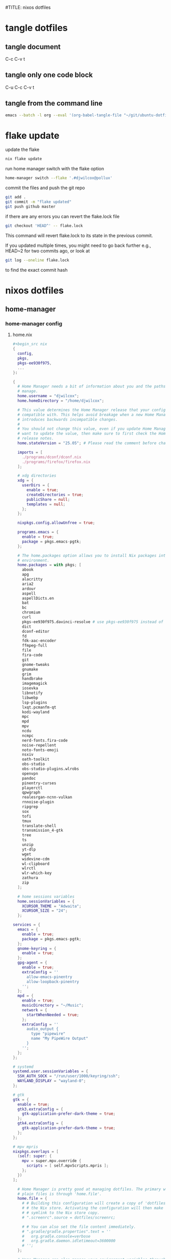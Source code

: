 #TITLE: nixos dotfiles
#+STARTUP: overview hideblocks
#+OPTIONS: num:nil author:nil
#+PROPERTY: header-args :mkdirp yes
* tangle dotfiles
** tangle document

C-c C-v t

** tangle only one code block

C-u C-c C-v t

** tangle from the command line

#+begin_src sh
emacs --batch -l org --eval '(org-babel-tangle-file "~/git/ubuntu-dotfiles/ubuntu-dotfiles.org")'
#+end_src

* flake update

update the flake

#+begin_src sh
nix flake update 
#+end_src

run home manager switch with the flake option

#+begin_src sh
home-manager switch --flake '.#djwilcox@pollux'
#+end_src

commit the files and push the git repo

#+begin_src sh
git add .
git commit -m "flake updated"
git push github master
#+end_src

if there are any errors you can revert the flake.lock file

#+begin_src sh
git checkout 'HEAD^' -- flake.lock
#+end_src

This command will revert flake.lock to its state in the previous commit.

If you updated multiple times, you might need to go back further
e.g., HEAD~2 for two commits ago, or look at

#+begin_src sh
git log --oneline flake.lock
#+end_src

to find the exact commit hash

* nixos dotfiles
** home-manager
*** home-manager config
**** home.nix

#+NAME: home.nix
#+BEGIN_SRC nix
,#+begin_src nix
{
  config,
  pkgs,
  pkgs-ee930f975,
  ...
}:

{
  # Home Manager needs a bit of information about you and the paths it should
  # manage.
  home.username = "djwilcox";
  home.homeDirectory = "/home/djwilcox";

  # This value determines the Home Manager release that your configuration is
  # compatible with. This helps avoid breakage when a new Home Manager release
  # introduces backwards incompatible changes.
  #
  # You should not change this value, even if you update Home Manager. If you do
  # want to update the value, then make sure to first check the Home Manager
  # release notes.
  home.stateVersion = "25.05"; # Please read the comment before changing.

  imports = [
    ./programs/dconf/dconf.nix
    ./programs/firefox/firefox.nix
  ];
 
  # xdg directories
  xdg = {
    userDirs = {
      enable = true;
      createDirectories = true;
      publicShare = null;
      templates = null;
    };
  };

  nixpkgs.config.allowUnfree = true;
  
  programs.emacs = {
    enable = true;
    package = pkgs.emacs-pgtk;
  };

  # The home.packages option allows you to install Nix packages into your
  # environment.
  home.packages = with pkgs; [
    abook
    apg
    alacritty
    aria2
    ardour
    aspell
    aspellDicts.en
    bat
    bc
    chromium
    curl
    pkgs-ee930f975.davinci-resolve # use pkgs-ee930f975 instead of unstable
    dict
    dconf-editor
    fd
    fdk-aac-encoder
    ffmpeg-full
    file
    fira-code
    git
    gnome-tweaks
    gnumake
    grim
    handbrake
    imagemagick
    iosevka
    libnotify
    libwebp
    lsp-plugins
    lxqt.pcmanfm-qt
    kodi-wayland
    mpc
    mpd
    mpv
    ncdu
    ncmpc
    nerd-fonts.fira-code
    noise-repellent
    noto-fonts-emoji
    nsxiv
    oath-toolkit
    obs-studio
    obs-studio-plugins.wlrobs
    openvpn
    pandoc
    pinentry-curses
    playerctl
    qpwgraph
    realesrgan-ncnn-vulkan
    rnnoise-plugin
    ripgrep
    sox
    tofi
    tmux
    translate-shell
    transmission_4-gtk
    tree
    ts
    unzip
    yt-dlp
    wget
    widevine-cdm
    wl-clipboard
    wlrctl
    wlr-which-key
    zathura
    zip
  ];

  # home sessions variables
  home.sessionVariables = {
    XCURSOR_THEME = "Adwaita";
    XCURSOR_SIZE = "24";
  };

services = {
  emacs = {
    enable = true;
    package = pkgs.emacs-pgtk;
  };
  gnome-keyring = {
    enable = true;
  };
  gpg-agent = {
    enable = true;
    extraConfig = ''
      allow-emacs-pinentry
      allow-loopback-pinentry
    '';
  };
  mpd = {
    enable = true;
    musicDirectory = "~/Music";
    network = {
      startWhenNeeded = true;
    };
    extraConfig = ''
      audio_output {
        type "pipewire"
        name "My PipeWire Output"
      }
    '';
  };
};

# systemd
systemd.user.sessionVariables = {
  SSH_AUTH_SOCK = "/run/user/1000/keyring/ssh";
  WAYLAND_DISPLAY = "wayland-0";
};

# gtk
gtk = {
  enable = true;
  gtk3.extraConfig = {
    gtk-application-prefer-dark-theme = true;
  };
  gtk4.extraConfig = {
    gtk-application-prefer-dark-theme = true;
  };
};

# mpv mpris 
nixpkgs.overlays = [
  (self: super: {
    mpv = super.mpv.override {
      scripts = [ self.mpvScripts.mpris ];
    };
  })
];

  # Home Manager is pretty good at managing dotfiles. The primary way to manage
  # plain files is through 'home.file'.
  home.file = {
    # # Building this configuration will create a copy of 'dotfiles/screenrc' in
    # # the Nix store. Activating the configuration will then make '~/.screenrc' a
    # # symlink to the Nix store copy.
    # ".screenrc".source = dotfiles/screenrc;

    # # You can also set the file content immediately.
    # ".gradle/gradle.properties".text = ''
    #   org.gradle.console=verbose
    #   org.gradle.daemon.idletimeout=3600000
    # '';
  };

  # Home Manager can also manage your environment variables through
  # 'home.sessionVariables'. These will be explicitly sourced when using a
  # shell provided by Home Manager. If you don't want to manage your shell
  # through Home Manager then you have to manually source 'hm-session-vars.sh'
  # located at either
  #
  #  ~/.nix-profile/etc/profile.d/hm-session-vars.sh
  #
  # or
  #
  #  ~/.local/state/nix/profiles/profile/etc/profile.d/hm-session-vars.sh
  #
  # or
  #
  #  /etc/profiles/per-user/djwilcox/etc/profile.d/hm-session-vars.sh
  #
  home.sessionVariables = {
    # EDITOR = "emacs";
  };

  # Let Home Manager install and manage itself.
  programs.home-manager.enable = true;
}
#+END_SRC

**** firefox.nix

#+NAME: firefox.nix
#+begin_src nix
{ pkgs, ... }:

{

  programs.firefox = {
    enable = true;
    package = pkgs.wrapFirefox pkgs.firefox-unwrapped {
    extraPolicies = {
      DisableFirefoxStudies = true;
      DisablePocket = true;
      DisableTelemetry = true;
      DisableFirefoxAccounts = true;
      NoDefaultBookmarks = true;
      OfferToSaveLogins = false;
      OffertosaveloginsDefault = false;
      PasswordManagerEnabled = false;
      };
    };
      profiles = {
        default = {
          isDefault = true;
          extraConfig = ''
          // beacon = false
          user_pref("beacon.enabled", false);
          // about config warning = false
          user_pref("browser.aboutConfig.showWarning", false); 
          // strictcontent blocking
          user_pref("browser.contentblocking.category", "strict");
          // download dont open panel in toolbar
          user_pref("browser.download.alwaysOpenPanel", false);
          // downloads button
          user_pref("browser.engagement.downloads-button.has-used", true);
          // tab manager = false
          user_pref("browser.tabs.tabmanager.enabled", false);
          // safebrowsing = false
          user_pref("browser.safebrowsing.appRepURL", "");
          user_pref("browser.safebrowsing.malware.enabled", false);
          // browser search
          user_pref("browser.search.hiddenOneOffs", "Google,Yahoo,Bing,Amazon.com,Twitter");
          // browser search suggest = false
          user_pref("browser.search.suggest.enabled", false);
          // search bar in toolbar
          user_pref("browser.search.widget.inNavBar", true);
          // browser send pings = false
          user_pref("browser.send_pings", false);
          // homepage blank
          user_pref("browser.startup.homepage", "about:blank");
          // startup page
          user_pref("browser.startup.page", "3");
          // startup homepage = blank
          user_pref("browser.startup.homepage", "about:blank");
          // tabs firefox view = false
          user_pref("browser.tabs.firefox-view", false);
          // tabmanager = false
          user_pref("browser.tabs.tabmanager.enabled", false);
          // newtab = false
          user_pref("browser.newtabpage.enabled", false);
          // activity stream
          user_pref("browser.newtabpage.activity-stream.showSeach", false);
          user_pref("browser.newtabpage.activity-stream.showSponsored", false);
          user_pref("browser.newtabpage.activity-stream.showSponsoredTopSites", false);
          user_pref("browser.newtabpage.activity-stream.feeds.topsites", false);
          // bookmarks toolbar visibility = never
          user_pref("browser.toolbars.bookmarks.visibility", "never");
          // browser ui density
          user_pref("browser.uidensity", "1");
          // urlbar speculativeconnect = false
          user_pref("browser.urlbar.speculativeConnect.enabled", false);
          // urlbar bookmarks = false
          user_pref("browser.urlbar.shortcuts.bookmarks", false);
          // urlbar history = false
          user_pref("browser.urlbar.shortcuts.history", false);
          // urlbar shortcuts tabs = false
          user_pref("browser.urlbar.shortcuts.tabs", false);
          // urlbar show search suggestions first = false
          user_pref("browser.urlbar.showSearchSuggestionsFirst", false);
          // urlbar suggest bookmarks = false
          user_pref("browser.urlbar.suggest.bookmark", false);
          // urlbar suggest engines = false
          user_pref("browser.urlbar.suggest.engines", false);
          // urlbar suggest history = false
          user_pref("browser.urlbar.suggest.history", false);
          // urlbar suggest open page = false
          user_pref("browser.urlbar.suggest.openpage", false);
          // urlbar suggest searches = false
          user_pref("browser.urlbar.suggest.searches", false);
          // urlbar suggest topsites = false
          user_pref("browser.urlbar.suggest.topsites", false);
          // firefox healthreport upload = false
          user_pref("datareporting.healthreport.uploadEnabled", false);
          // dont let sites disable copy and paste
          user_pref("dom.event.clipboardevents.enabled", false);
          // https mode = true
          user_pref("dom.security.https_only_mode", true);
          // experiments = false
          user_pref("experiments.activeExperiment", false);
          user_pref("experiments.enabled", false);
          user_pref("experiments.supported", false);
          // remove unifiedextensions
          user_pref("extensions.unifiedExtensions.enabled", false);
          // pocket show on home screen = false
          user_pref("extensions.pocket.enabled", false);
          user_pref("extensions.pocket.showHome", false);
          user_pref("extensions.pocket.onSaveRecs", false);
          user_pref("services.sync.prefs.sync.browser.newtabpage.activity-stream.section.highlights.includePocket", false);
          user_pref("browser.newtabpage.activity-stream.section.highlights.includePocket", false);
          // creditcards autofill = false
          user_pref("extensions.formautofill.creditCards.available", false);
          // smoothscroll = false
          user_pref("general.smoothScroll", false);
          // geo = false
          user_pref("geo.enabled", false);
          // general
          user_pref("gfx.webrender.all", true);
          user_pref("layout.css.devPixelsPerPx", "1");
          // media autoplay = 5
          user_pref("media.autoplay.default", "5");
          user_pref("media.navigator.enabled", false);
          user_pref("media.video_stats.enabled", false);
          // show punycode in the urlbar
          user_pref("network.IDN_show_punycode", true);
          // network
          user_pref("network.allow-experiments", false);
          user_pref("network.dns.disablePrefetch", true);
          user_pref("network.http.referer.XOriginPolicy", "2");
          user_pref("network.http.referer.XOriginTrimmingPolicy", "2");
          user_pref("network.http.referer.trimmingPolicy", "1");
          user_pref("network.prefetch-next", false);
          // magnet links
          user_pref("network.protocol-handler.expose.magnet", false);
          // default shortcuts
          user_pref("permissions.default.shortcuts", "2");
          // privacy dont track = true
          user_pref("privacy.donottrackheader.enabled", true);
          user_pref("privacy.donottrackheader.value", "1");
          user_pref("privacy.firstparty.isolate", true);
          user_pref("signon.rememberSignons", false);
          // disable firefox vpn ad
          user_pref("browser.vpn_promo.enabled", false);
          // custom google search
          user_pref("browser.urlbar.update2.engineAliasRefresh", true);
          // disable privacy-preserving attribution 
          user_pref("dom.private-attribution.submission.enabled", false);
          // desktop notifications
          user_pref("alerts.useSystemBackend", true);
          // sidebar - off
          user_pref("sidebar.revamp", false);
          // sidebar visibility
          user_pref("sidebar.visibility", "hide-sidebar");
          // sidebar tools
          user_pref("sidebar.main.tools", "history");
          // vertical tabs - off
          user_pref("sidebar.verticalTabs", false);
          // css stylesheets = true
          user_pref("toolkit.legacyUserProfileCustomizations.stylesheets", true);
          // theme
          user_pref("widget.content.gtk-theme-override", "Adwaita:dark");
          // trim urls
          user_pref("browser.urlbar.trimURLs", false);
          '';
          userChrome = ''
          /* userChrome.css */
          
          @namespace url("http://www.mozilla.org/keymaster/gatekeeper/there.is.only.xul"); /* only needed once */
          /* hide close, minimize window buttons */
          .titlebar-min {display:none!important;}
          .titlebar-max {display:none!important;}
          .titlebar-restore {display:none!important;}
          .titlebar-close {display:none!important;}
          
          /* remove the bookmark star in the url bar */
          #star-button-box {display: none !important}
          
          /* Remove items from Firefox menu */
          #context-sendimage, /* email */
          #context-bookmarklink, /* bookmark link */
          /* #context-savelink, save link */
          #context-take-screenshot, /* take screenshot */
          /* #context-openlinkintab, open link in tab */
          /* #context-openlink, open link in new window */
          #context-openlinkprivate, /* open link in private window */
          #context-searchselect, /* search for */
          #context-searchselect-private, /* search for private */
          #context-inspect-a11y, /* accessability */
          #context-savepage, /* save page */
          #context-selectall, /* select all */
          #context-viewsource, /* view source */
          #context-back, /* back */
          #context-forward, /* forward */
          #context-reload, /* reload */
          #context-bookmarkpage,/* edit this bookmark */
          #context-media-playbackrate, /* speed in video menu */
          #context-media-loop, /* loop video */ 
          #context-sendvideo, /* email video */
          #context-sendaudio, /* email audio */
          #context-sendimage, /* email image */
          #context-undo, /* undo */
          #context-redo, /* redo */
          #context-cut, /* cut */
          #context-delete, /* delete */
          #context-keywordfield, /* add a keyword for this search */
          #context-selectall, /* select all */
          #alltabs-button 
          {display: none !important;}
          '';
          settings = {
            "media.gmp-widevinecdm.enabled" = true;
            "media.gmp-widevinecdm.providerName" = "Widevine Content Decryption Module";
            "media.gmp-widevinecdm.binaryURL" = ""; # Leave empty to force use of system copy
            "media.gmp-widevinecdm.version" = "${pkgs.widevine-cdm.version}";
            "media.eme.enabled" = true;
          };
         };
        };
      };
}
#+end_src

**** dconf.nix

#+NAME: dconf.nix
#+begin_src nix
{ lib, ... }:

with lib.hm.gvariant;

{
  dconf.settings = {
    "org/gnome/desktop/input-sources" = {
     color-scheme = "prefer-dark";
    };
    "org/gnome/desktop/input-sources" = {
      xkb-options = [ "ctrl:swap_lalt_lctl,custom:swap_sterling_numbersign,caps:none" ];
      per-window = false;
      show-all-sources = true;
    };
    "org/gnome/desktop/interface" = {
      clock-show-date = false;
      clock-show-weekday = false;
      color-scheme = "prefer-dark";
      enable-animations = false;
    };
    "org/gnome/desktop/peripherals/touchpad" = {
      natural-scroll = false;
      two-finger-scrolling-enabled = true;
    };
    "org/gnome/desktop/wm/keybindings" = {
      close = ["<Shift><Super>c"];
      minimize = [""];
      move-to-monitor-left = ["<Shift><Super>h"];
      move-to-monitor-right = ["<Shift><Super>l"];
      move-to-workspace-1 = ["<Shift><Super>exclam"];
      move-to-workspace-2 = ["<Shift><Super>at"];
      move-to-workspace-3 = ["<Shift><Super>sterling"];
      move-to-workspace-4 = ["<Shift><Super>dollar"];
      switch-applications = ["<Super>j"];
      switch-applications-backward = ["<Super>k"];
      switch-to-workspace-1 = ["<Super>1"];
      switch-to-workspace-2 = ["<Super>2"];
      switch-to-workspace-3 = ["<Super>3"];
      switch-to-workspace-4 = ["<Super>4"];
      switch-to-workspace-5 = ["<Super>5"];
      switch-to-workspace-6 = ["<Super>6"];
      switch-to-workspace-7 = ["<Super>7"];
      switch-to-workspace-8 = ["<Super>8"];
      switch-to-workspace-9 = ["<Super>9"];
      switch-to-workspace-left = ["<Super>h"];
      switch-to-workspace-right = ["<Super>l"];
    };
    "org/gnome/mutter" = {
      center-new-windows = true;
      dynamic-workspaces = true;
      focus-change-on-pointer-rest = false;
      overlay-key = "Super_L";
      workspaces-only-on-primary = true;
    };
    "org/gnome/settings-daemon/plugins/media-keys" = {
      play = ["<Alt><Super>space"];
      volume-step = 5;
    };
    "org/gnome/settings-daemon/power" = {
      idle-dim = false;
      sleep-inactive-ac-timeout = 3600;
      sleep-inactive-ac-type = "nothing";
    };
    "org/gnome/shell/keybindings" = {
      switch-to-application-1 = [""];
      switch-to-application-2 = [""];
      switch-to-application-3 = [""];
      switch-to-application-4 = [""];
      switch-to-application-5 = [""];
      switch-to-application-6 = [""];
      switch-to-application-7 = [""];
      switch-to-application-8 = [""];
      switch-to-application-9 = [""];
      toggle-application-view = ["<Primary><Super>p"];
    };
    "org/gnome/shell/ubuntu" = {
      color-scheme = "prefer-dark";
    };
    "org/gnome/system/location" = {
      enabled = false;
    };
    "org/gnome/desktop/wm/preferences" = {
      audible-bell = false;
      auto-raise = true;
      focus-mode = "sloppy";
    };
  };
}
#+end_src

*** home-manager tangle
**** home.nix tangle
:PROPERTIES:
:ORDERED:  t
:END:

+ home dir

#+NAME: home.nix-home-dir
#+BEGIN_SRC nix :noweb yes :tangle "~/.config/home-manager/home.nix"
<<home.nix>>
#+END_SRC
  
+ current dir

#+NAME: home.nix-current-dir
#+BEGIN_SRC nix :noweb yes :tangle ".config/home-manager/home.nix"
<<home.nix>>
#+END_SRC

**** firefox.nix tangle
:PROPERTIES:
:ORDERED:  t
:END:

+ home dir

#+NAME: firefox.nix-home-dir
#+BEGIN_SRC nix :noweb yes :tangle "~/.config/home-manager/programs/firefox/firefox.nix"
<<firefox.nix>>
#+END_SRC
  
+ current dir

#+NAME: firefox.nix-current-dir
#+BEGIN_SRC nix :noweb yes :tangle ".config/home-manager/programs/firefox/firefox.nix"
<<firefox.nix>>
#+END_SRC

**** dconf.nix tangle
:PROPERTIES:
:ORDERED:  t
:END:

+ home dir

#+NAME: dconf.nix-home-dir
#+BEGIN_SRC nix :noweb yes :tangle "~/.config/home-manager/programs/dconf/dconf.nix"
<<dconf.nix>>
#+END_SRC
  
+ current dir

#+NAME: dconf.nix-current-dir
#+BEGIN_SRC nix :noweb yes :tangle ".config/home-manager/programs/dconf/dconf.nix"
<<dconf.nix>>
#+END_SRC

** flake.nix
*** flake.nix config

#+NAME: flake.nix
#+begin_src nix
# ~/git/nixos-dotfiles/flake.nix
{
  description = "Home Manager configuration for djwilcox on pollux";

  inputs = {
    # Nixpkgs, pointing to the unstable branch for the latest packages
    nixpkgs.url = "github:NixOS/nixpkgs/nixos-unstable";

    # davinci resolve fix
    # You can also use a specific git commit hash to lock the version
    nixpkgs-ee930f975.url = "github:nixos/nixpkgs/ee930f9755f58096ac6e8ca94a1887e0534e2d81";

    # Home Manager itself
    home-manager = {
      url = "github:nix-community/home-manager"; # Defaults to master/unstable branch [1]
      # Crucial: Ensure Home Manager uses the same Nixpkgs as this flake
      # to prevent version conflicts and ensure consistency. [1, 2]
      inputs.nixpkgs.follows = "nixpkgs";
    };
  };

  outputs = inputs@{
    self,
    nixpkgs,
    nixpkgs-ee930f975,
    home-manager,
    ... }:
    let
      # Define the system architecture
      system = "x86_64-linux"; # For your MacBook Air 2011
      # Define your username
      username = "djwilcox"; # Replace with your actual username if different
    in
    {
      # Define the Home Manager configuration for your user on this host
      # The attribute name is typically "username@hostname" for standalone setups [3]
      homeConfigurations."${username}@pollux" = home-manager.lib.homeManagerConfiguration {
        # Pass the Nixpkgs instance to Home Manager
        pkgs = nixpkgs.legacyPackages.${system}; # Use the unstable nixpkgs for packages [3]
        
        # Pass extra arguments to your home.nix if needed.
        # For example, if your home.nix needs access to the 'inputs' set:
        extraSpecialArgs = {
          pkgs-ee930f975 = import nixpkgs-ee930f975 {
            inherit system;
            config.allowUnfree = true;
          };
        };
        
        # Import your existing home.nix file from its relative path within this repository [3]
        modules = [
        ./.config/home-manager/home.nix # Your existing Home Manager configuration
        ];
      };
    };
}
#+end_src

*** flake.nix tangle

+ current dir

#+NAME: flake.nix-current-dir
#+BEGIN_SRC nix :noweb yes :tangle "flake.nix"
<<flake.nix>>
#+END_SRC

** nixpkgs
*** config.nix
**** config.nix config

#+NAME: config.nix
#+begin_src nix
{
  allowUnfree = true;
  http2 = false; # Disable HTTP/2
  system-openssl = true; # Use system OpenSSL
}
#+end_src

**** config.nix tangle

+ home dir

#+NAME: config.nix-home-dir
#+BEGIN_SRC nix :noweb yes :tangle "~/.config/nixpkgs/config.nix"
<<config.nix>>
#+END_SRC
  
+ current dir

#+NAME: config.nix-current-dir
#+BEGIN_SRC nix :noweb yes :tangle ".config/nixpkgs/config.nix"
<<config.nix>>
#+END_SRC

** tofi
*** tofi config

#+NAME: tofi
#+BEGIN_SRC conf
anchor = top
#output = "eDP-1"
border-width = 0
drun-launch = true
font = "~/.nix-profile/share/fonts/truetype/Iosevka-Bold.ttf"
font-size = 12
height = 32
hint-font = false
horizontal = true
min-input-width = 0
num-results = 10
outline-width = 0
padding-bottom = 0
padding-left = 0
padding-right = 0
padding-top = 0
prompt-color = #eee8d5
prompt-text = ""
input-color = #eee8d5
result-spacing = 18
selection-color = #002b36
default-result-color = #eee8d5
text-color = #eee8d5
width = 100%
default-result-background = #073642
selection-background = #268bd2
background-color = #005577 
#background-color = #2b2b2b
prompt-background=#002b36
selection-background-padding = 4
#selection-background-corner-radius = 6
default-result-background-padding = 4
#default-result-background-corner-radius = 6
#+END_SRC

*** tofi tangle

+ home dir

#+NAME: tofi-home-dir
#+BEGIN_SRC conf :noweb yes :tangle "~/.config/tofi/config"
<<tofi>>
#+END_SRC

+ current dir

#+NAME: tofi-current-dir
#+BEGIN_SRC conf :noweb yes :tangle ".config/tofi/config"
<<tofi>>
#+END_SRC

** wlr-which-key
*** wlr-which-key config

#+NAME: wlr-which-key
#+BEGIN_SRC yaml
# Theming
font: Fira Code 18
background: "#282828d0"
color: "#fbf1c7"
border: "#005577"
separator: " ➜ "
border_width: 2
corner_r: 10
padding: 15 # Defaults to corner_r

# Anchor and margin
anchor: center # One of center, left, right, top, bottom, bottom-left, top-left, etc.
# Only relevant when anchor is not center
margin_right: 0
margin_bottom: 0
margin_left: 0
margin_top: 0

menu: 
  "w":
    desc: general
    submenu:
      "m": { desc: mpv, cmd: ts mpv "$(wl-paste)" 1>/dev/null }
      "p": { desc: pinch, cmd: pinch -i "$(wl-paste)" }
      "y": { desc: yt-dlp, cmd: ts yt-dlp "$(wl-paste)" -o "$HOME/downloads/%(title)s.%(ext)s" }
  "k":
    desc: kodi
    submenu:
      "k": { desc: kyt-send, cmd: kyt-send -i "$(wl-paste)" }
      "m": { desc: m3u-kodi, cmd: m3u-kodi -i "$(wl-paste)" }
  "s":
    desc: screenshot
    submenu:
      "l": { desc: laptop, cmd: grim -o eDP-1 }
      "m": { desc: monitor, cmd: grim -o DP-3 }
      "b": { desc: both, cmd: grim }
  "e":
    desc: emacs
    submenu:
      "m": { desc: mpv, cmd: emacsclient -cF "((visibility . nil))" -e "(mpv-play-clipboard)" }
      "l": { desc: links, cmd: org-playlist -i "$(wl-paste)" }
#+END_SRC

*** wlr-which-key tangle

+ home dir

#+NAME: wlr-which-key-home-dir
#+BEGIN_SRC yaml :noweb yes :tangle "~/.config/wlr-which-key/config.yaml"
<<wlr-which-key>>
#+END_SRC

+ current dir

#+NAME: wlr-which-key-current-dir
#+BEGIN_SRC yaml :noweb yes :tangle ".config/wlr-which-key/config.yaml"
<<wlr-which-key>>
#+END_SRC

** nix
*** gemini-cli
**** gemini-cli config
***** gemini-cli flake.nix

#+begin_src sh
nix develop
#+end_src

update

#+begin_src sh
nix flake update
nix develop
#+end_src

then commit lock file

#+NAME: gemini-cli-flake.nix
#+begin_src nix
{
  description = "gemini-cli";

  inputs = {
    nixpkgs.url = "github:NixOS/Nixpkgs/nixos-unstable"; 
    flake-utils.url = "github:numtide/flake-utils";
  };

  outputs = { self, nixpkgs, flake-utils }:
    flake-utils.lib.eachDefaultSystem (system:
      let
        pkgs = import nixpkgs {
          inherit system;
          config = {
            allowUnfree = true; 
          };
        };
      in
      {
        devShells.default = pkgs.mkShell rec {
          name = "gemini-cli-shell";

          # build inputs 
          buildInputs = with pkgs; [
            gemini-cli
          ];

          # Shell hook 
          shellHook = ''
            echo "Welcome to the gemini-cli development shell!"
            echo "You can now use 'gemini' directly."
          '';
        };
      });
}
#+end_src

***** gemini-cli flake.lock

#+NAME: gemini-cli-flake.lock
#+begin_src nix
{
  "nodes": {
    "flake-utils": {
      "inputs": {
        "systems": "systems"
      },
      "locked": {
        "lastModified": 1731533236,
        "narHash": "sha256-l0KFg5HjrsfsO/JpG+r7fRrqm12kzFHyUHqHCVpMMbI=",
        "owner": "numtide",
        "repo": "flake-utils",
        "rev": "11707dc2f618dd54ca8739b309ec4fc024de578b",
        "type": "github"
      },
      "original": {
        "owner": "numtide",
        "repo": "flake-utils",
        "type": "github"
      }
    },
    "nixpkgs": {
      "locked": {
        "lastModified": 1751271578,
        "narHash": "sha256-P/SQmKDu06x8yv7i0s8bvnnuJYkxVGBWLWHaU+tt4YY=",
        "owner": "NixOS",
        "repo": "Nixpkgs",
        "rev": "3016b4b15d13f3089db8a41ef937b13a9e33a8df",
        "type": "github"
      },
      "original": {
        "owner": "NixOS",
        "ref": "nixos-unstable",
        "repo": "Nixpkgs",
        "type": "github"
      }
    },
    "root": {
      "inputs": {
        "flake-utils": "flake-utils",
        "nixpkgs": "nixpkgs"
      }
    },
    "systems": {
      "locked": {
        "lastModified": 1681028828,
        "narHash": "sha256-Vy1rq5AaRuLzOxct8nz4T6wlgyUR7zLU309k9mBC768=",
        "owner": "nix-systems",
        "repo": "default",
        "rev": "da67096a3b9bf56a91d16901293e51ba5b49a27e",
        "type": "github"
      },
      "original": {
        "owner": "nix-systems",
        "repo": "default",
        "type": "github"
      }
    }
  },
  "root": "root",
  "version": 7
}
#+end_src

**** gemini-cli tangle
***** gemini-cli flake.nix

+ home dir

#+NAME: gemini-cli-flake.nix-home-dir
#+BEGIN_SRC nix :noweb yes :tangle "~/nix/gemini-cli/flake.nix"
<<gemini-cli-flake.nix>>
#+END_SRC
  
+ current dir

#+NAME: gemini-cli-flake.nix-current-dir
#+BEGIN_SRC nix :noweb yes :tangle "nix/gemini-cli/flake.nix"
<<gemini-cli-flake.nix>>
#+END_SRC

***** gemini-cli flake.lock

+ home dir

#+NAME: gemini-cli-flake.lock-home-dir
#+BEGIN_SRC nix :noweb yes :tangle "~/nix/gemini-cli/flake.lock"
<<gemini-cli-flake.lock>>
#+END_SRC
  
+ current dir

#+NAME: gemini-cli-flake.lock-current-dir
#+BEGIN_SRC nix :noweb yes :tangle "nix/gemini-cli/flake.lock"
<<gemini-cli-flake.lock>>
#+END_SRC

*** kokoro
**** kokoro config

#+NAME: kokoro
#+begin_src nix
{ pkgs ? import <nixpkgs> {} }:

pkgs.mkShell rec {
  name = "kokoro";
  buildInputs = with pkgs; [
    python312
    stdenv.cc.cc.lib
    stdenv.cc
    cudaPackages.cudatoolkit
    linuxPackages.nvidia_x11 # Seems necessary for CUDA context
    zlib # Common dependency
    ];

  LD_LIBRARY_PATH = pkgs.lib.makeLibraryPath buildInputs;
  CUDA_PATH = pkgs.cudaPackages.cudatoolkit;
  EXTRA_LDFLAGS = "-L${pkgs.linuxPackages.nvidia_x11}/lib";

  shellHook = ''
    echo "Setting up environment for Kokoro with CUDA..."

    # Set the locale.
    export LC_ALL="en_US.UTF-8"
    export LANG="en_US.UTF-8"
    export PYTHONIOENCODING="utf-8"

    # Create and activate virtual environment
    if [ ! -d ".venv" ]; then
      echo "Creating Python virtual environment..."
      ${pkgs.python312}/bin/python3.12 -m venv .venv
    else
      echo "Re-activating existing Python virtual environment..."
    fi
    source .venv/bin/activate
    echo "Virtual environment activated."

    # Set CUDA variables
    export CUDA_VISIBLE_DEVICES=0
    export XDG_CACHE_HOME="$HOME/.cache"

    # pip upgrade
    pip install --upgrade pip

    # install torch torchaudio
    pip install torch torchaudio --index-url https://download.pytorch.org/whl/cu121

    # install kokoro
    pip install -q "kokoro>=0.9.4" soundfile

    echo "Kokoro setup complete."
  '';
}
#+end_src

**** kokoro tangle

+ home dir

#+NAME: kokoro-home-dir
#+BEGIN_SRC nix :noweb yes :tangle "~/nix/kokoro/shell.nix"
<<kokoro>>
#+END_SRC
  
+ current dir

#+NAME: kokoro-current-dir
#+BEGIN_SRC nix :noweb yes :tangle "nix/kokoro/shell.nix"
<<kokoro>>
#+END_SRC

*** index-tts
**** index-tts config
***** flake.nix

#+NAME: index-tts-flake.nix
#+begin_src nix
{
  description = "A development shell for OpenAI Whisper with CUDA support.";

  inputs = {
    # Pinning to the latest unstable NixOS release for better CUDA stability
    nixpkgs.url = "github:NixOS/Nixpkgs/nixos-unstable";
    flake-utils.url = "github:numtide/flake-utils";
  };

  outputs = { self, nixpkgs, flake-utils }:
    flake-utils.lib.eachDefaultSystem (system:
      let
        pkgs = import nixpkgs {
          inherit system;
          config = {
            allowUnfree = true; # Necessary for NVIDIA drivers and CUDA
          };
        };
      in
      {
        devShells.default = pkgs.mkShell rec {
          name = "index-tts";

          # Essential build inputs for CUDA and Python environment
          buildInputs = with pkgs; [
            ffmpeg-full
            python311
            stdenv.cc.cc.lib
            stdenv.cc
            cudaPackages.cudatoolkit # Using the general cudatoolkit from the stable channel
            linuxPackages.nvidia_x11 # Host NVIDIA X11 drivers
            zlib
          ];

          # Environment variables required for CUDA and library linking
          LD_LIBRARY_PATH = pkgs.lib.makeLibraryPath buildInputs;
          CUDA_PATH = pkgs.cudaPackages.cudatoolkit;
          CUDA_HOME = pkgs.cudaPackages.cudatoolkit;
          EXTRA_LDFLAGS = "-L${pkgs.linuxPackages.nvidia_x11}/lib";

          # Ensure CUDA binaries (like nvidia-smi) are in PATH for diagnostics
          PATH = pkgs.lib.makeBinPath [
            pkgs.cudaPackages.cudatoolkit
          ];

          # Shell hook to set up the Python virtual environment and install dependencies
          shellHook = ''
            echo "Setting up environment for indextts with CUDA..."

            export LC_ALL="en_US.UTF-8"
            export LANG="en_US.UTF-8"
            export PYTHONIOENCODING="utf-8"

            if [ ! -d ".venv" ]; then
              echo "Creating Python virtual environment..."
              ${pkgs.python311}/bin/python3.11 -m venv .venv
            else
              echo "Re-activating existing Python virtual environment..."
            fi
            source .venv/bin/activate
            echo "Virtual environment activated."

            export CUDA_VISIBLE_DEVICES=0
            export XDG_CACHE_HOME="$HOME/.cache"

            pip install --upgrade pip

            echo "Installing torch and torchaudio for CUDA 12.1..."
            pip install torch torchaudio --index-url https://download.pytorch.org/whl/cu121

            # install index-tts
            pip install -r ./index-tts/requirements.txt
            pip install -e ./index-tts/.

            echo "index-tts setup complete."
          '';
        };
      });
}
#+end_src

***** flake.lock

#+NAME: index-tts-flake.lock
#+begin_src nix
{
  "nodes": {
    "flake-utils": {
      "inputs": {
        "systems": "systems"
      },
      "locked": {
        "lastModified": 1731533236,
        "narHash": "sha256-l0KFg5HjrsfsO/JpG+r7fRrqm12kzFHyUHqHCVpMMbI=",
        "owner": "numtide",
        "repo": "flake-utils",
        "rev": "11707dc2f618dd54ca8739b309ec4fc024de578b",
        "type": "github"
      },
      "original": {
        "owner": "numtide",
        "repo": "flake-utils",
        "type": "github"
      }
    },
    "nixpkgs": {
      "locked": {
        "lastModified": 1751271578,
        "narHash": "sha256-P/SQmKDu06x8yv7i0s8bvnnuJYkxVGBWLWHaU+tt4YY=",
        "owner": "NixOS",
        "repo": "Nixpkgs",
        "rev": "3016b4b15d13f3089db8a41ef937b13a9e33a8df",
        "type": "github"
      },
      "original": {
        "owner": "NixOS",
        "ref": "nixos-unstable",
        "repo": "Nixpkgs",
        "type": "github"
      }
    },
    "root": {
      "inputs": {
        "flake-utils": "flake-utils",
        "nixpkgs": "nixpkgs"
      }
    },
    "systems": {
      "locked": {
        "lastModified": 1681028828,
        "narHash": "sha256-Vy1rq5AaRuLzOxct8nz4T6wlgyUR7zLU309k9mBC768=",
        "owner": "nix-systems",
        "repo": "default",
        "rev": "da67096a3b9bf56a91d16901293e51ba5b49a27e",
        "type": "github"
      },
      "original": {
        "owner": "nix-systems",
        "repo": "default",
        "type": "github"
      }
    }
  },
  "root": "root",
  "version": 7
}
#+end_src

**** index-tts tangle
***** flake.nix

+ home dir

#+NAME: index-tts-flake.nix-home-dir
#+BEGIN_SRC nix :noweb yes :tangle "~/nix/index-tts/flake.nix"
<<index-tts-flake.nix>>
#+END_SRC
  
+ current dir

#+NAME: index-tts-flake.nix-current-dir
#+BEGIN_SRC nix :noweb yes :tangle "nix/index-tts/flake.nix"
<<index-tts-flake.nix>>
#+END_SRC

***** flake.lock

+ home dir

#+NAME: index-tts-flake.lock-home-dir
#+BEGIN_SRC nix :noweb yes :tangle "~/nix/index-tts/flake.lock"
<<index-tts-flake.lock>>
#+END_SRC
  
+ current dir

#+NAME: index-tts-flake.lock-current-dir
#+BEGIN_SRC nix :noweb yes :tangle "nix/index-tts/flake.lock"
<<index-tts-flake.lock>>
#+END_SRC

*** whisper
**** whisper config
***** whisper flake.nix

#+begin_src sh
nix develop
#+end_src

update

#+begin_src sh
nix flake update
nix develop
#+end_src

then commit lock file

#+NAME: whisper-flake.nix
#+begin_src nix
{
  description = "A development shell for OpenAI Whisper with CUDA support.";

  inputs = {
    # Pinning to the latest unstable NixOS release for better CUDA stability
    nixpkgs.url = "github:NixOS/Nixpkgs/nixos-unstable"; 
    flake-utils.url = "github:numtide/flake-utils";
  };

  outputs = { self, nixpkgs, flake-utils }:
    flake-utils.lib.eachDefaultSystem (system:
      let
        pkgs = import nixpkgs {
          inherit system;
          config = {
            allowUnfree = true; # Necessary for NVIDIA drivers and CUDA
          };
        };
      in
      {
        devShells.default = pkgs.mkShell rec {
          name = "whisper-dev";

          # Essential build inputs for CUDA and Python environment
          buildInputs = with pkgs; [
            python312
            stdenv.cc.cc.lib
            stdenv.cc
            cudaPackages.cudatoolkit # Using the general cudatoolkit from the stable channel
            linuxPackages.nvidia_x11 # Host NVIDIA X11 drivers
            zlib
          ];

          # Environment variables required for CUDA and library linking
          LD_LIBRARY_PATH = pkgs.lib.makeLibraryPath buildInputs;
          CUDA_PATH = pkgs.cudaPackages.cudatoolkit;
          CUDA_HOME = pkgs.cudaPackages.cudatoolkit;
          EXTRA_LDFLAGS = "-L${pkgs.linuxPackages.nvidia_x11}/lib";

          # Ensure CUDA binaries (like nvidia-smi) are in PATH for diagnostics
          PATH = pkgs.lib.makeBinPath [
            pkgs.cudaPackages.cudatoolkit
          ];

          # Shell hook to set up the Python virtual environment and install dependencies
          shellHook = ''
            echo "Setting up environment for Whisper with CUDA (NixOS 25.05 stable)..."

            export LC_ALL="en_US.UTF-8"
            export LANG="en_US.UTF-8"
            export PYTHONIOENCODING="utf-8"

            if [ ! -d ".venv" ]; then
              echo "Creating Python virtual environment..."
              ${pkgs.python312}/bin/python3.12 -m venv .venv
            else
              echo "Re-activating existing Python virtual environment..."
            fi
            source .venv/bin/activate
            echo "Virtual environment activated."

            export CUDA_VISIBLE_DEVICES=0
            export XDG_CACHE_HOME="$HOME/.cache"

            pip install --upgrade pip

            echo "Installing torch and torchaudio for CUDA 12.1..."
            pip install torch torchaudio --index-url https://download.pytorch.org/whl/cu121

            echo "Installing openai-whisper..."
            pip install -U openai-whisper

            echo "Whisper setup complete."
          '';
        };
      });
}
#+end_src

***** whisper flake.lock

#+NAME: whisper-flake.lock
#+begin_src nix
{
  "nodes": {
    "flake-utils": {
      "inputs": {
        "systems": "systems"
      },
      "locked": {
        "lastModified": 1731533236,
        "narHash": "sha256-l0KFg5HjrsfsO/JpG+r7fRrqm12kzFHyUHqHCVpMMbI=",
        "owner": "numtide",
        "repo": "flake-utils",
        "rev": "11707dc2f618dd54ca8739b309ec4fc024de578b",
        "type": "github"
      },
      "original": {
        "owner": "numtide",
        "repo": "flake-utils",
        "type": "github"
      }
    },
    "nixpkgs": {
      "locked": {
        "lastModified": 1751271578,
        "narHash": "sha256-P/SQmKDu06x8yv7i0s8bvnnuJYkxVGBWLWHaU+tt4YY=",
        "owner": "NixOS",
        "repo": "Nixpkgs",
        "rev": "3016b4b15d13f3089db8a41ef937b13a9e33a8df",
        "type": "github"
      },
      "original": {
        "owner": "NixOS",
        "ref": "nixos-unstable",
        "repo": "Nixpkgs",
        "type": "github"
      }
    },
    "root": {
      "inputs": {
        "flake-utils": "flake-utils",
        "nixpkgs": "nixpkgs"
      }
    },
    "systems": {
      "locked": {
        "lastModified": 1681028828,
        "narHash": "sha256-Vy1rq5AaRuLzOxct8nz4T6wlgyUR7zLU309k9mBC768=",
        "owner": "nix-systems",
        "repo": "default",
        "rev": "da67096a3b9bf56a91d16901293e51ba5b49a27e",
        "type": "github"
      },
      "original": {
        "owner": "nix-systems",
        "repo": "default",
        "type": "github"
      }
    }
  },
  "root": "root",
  "version": 7
}
#+end_src

**** whisper tangle
***** whisper flake.nix

+ home dir

#+NAME: whisper-flake.nix-home-dir
#+BEGIN_SRC nix :noweb yes :tangle "~/nix/whisper/flake.nix"
<<whisper-flake.nix>>
#+END_SRC
  
+ current dir

#+NAME: whisper-flake.nix-current-dir
#+BEGIN_SRC nix :noweb yes :tangle "nix/whisper/flake.nix"
<<whisper-flake.nix>>
#+END_SRC

***** whisper flake.lock

+ home dir

#+NAME: whisper-flake.lock-home-dir
#+BEGIN_SRC nix :noweb yes :tangle "~/nix/whisper/flake.lock"
<<whisper-flake.lock>>
#+END_SRC
  
+ current dir

#+NAME: whisper-flake.lock-current-dir
#+BEGIN_SRC nix :noweb yes :tangle "nix/whisper/flake.lock"
<<whisper-flake.lock>>
#+END_SRC

*** whisperx
**** whisperx config
***** whisperx flake.nix

#+begin_src sh
nix develop
#+end_src

update

#+begin_src sh
nix flake update
nix develop
#+end_src

then commit lock file

#+NAME: whisperx-flake.nix
#+begin_src nix
{
  description = "A development shell for WhisperX with CUDA support (pip-based installation, targeting CUDA 12.x and cuDNN 8.x on NixOS 25.05).";

  inputs = {
    # Pinning to the latest NixOS unstable
    nixpkgs.url = "github:NixOS/Nixpkgs/nixos-unstable";
    flake-utils.url = "github:numtide/flake-utils";
  };

  outputs = { self, nixpkgs, flake-utils }:
    flake-utils.lib.eachDefaultSystem (system:
      let
        pkgs = import nixpkgs {
          inherit system;
          config = {
            allowUnfree = true; # Necessary for NVIDIA drivers and CUDA
          };
        };
        # Resolve the cudnn_8_9 path at Nix evaluation time.
        # If attribute doesn't exist, getAttrFromPath returns null.
        cudnn89Path = pkgs.lib.getAttrFromPath [ "cudaPackages" "cudnn_8_9" "out" ] pkgs;
      in
      {
        devShells.default = pkgs.mkShell rec {
          name = "whisperx-dev";

          # Essential build inputs for CUDA and Python environment
          buildInputs = with pkgs; [
            python312 # Python interpreter for creating the venv
            stdenv.cc.cc.lib # C standard library
            stdenv.cc        # C compiler
            cudaPackages.cudatoolkit # Default CUDA toolkit from NixOS 25.05 (likely 12.x)
          ] ++ pkgs.lib.optionals (cudnn89Path != null) [ pkgs.cudaPackages.cudnn_8_9 ] # Conditionally include cudnn_8_9 if its path was resolved (not null)
          ++ [
            linuxPackages.nvidia_x11 # Host NVIDIA X11 drivers (for libcuda.so)
            zlib # Common dependency
          ];

          # Environment variables required for CUDA and library linking
          LD_LIBRARY_PATH = pkgs.lib.makeLibraryPath buildInputs;
          CUDA_PATH = pkgs.cudaPackages.cudatoolkit;
          CUDA_HOME = pkgs.cudaPackages.cudatoolkit;
          EXTRA_LDFLAGS = "-L${pkgs.linuxPackages.nvidia_x11}/lib";
          # Pass the resolved cuDNN 8.9 path to the shell. Convert null to empty string for shell.
          NIX_CUDNN_8_9_PATH = if cudnn89Path != null then toString cudnn89Path else "";

          # Ensure CUDA binaries (like nvidia-smi) are in PATH for diagnostics
          PATH = pkgs.lib.makeBinPath [
            pkgs.cudaPackages.cudatoolkit
          ];

          # Shell hook to set up the Python virtual environment and install dependencies
          shellHook = ''
            echo "Entering WhisperX development shell with CUDA support (NixOS 25.05 stable, PyTorch cu121/cu122, attempting cuDNN 8.9)..."
            echo "Note: PyTorch and WhisperX will be installed via pip within a virtual environment."

            # Set the locale for consistent encoding
            export LC_ALL="en_US.UTF-8"
            export LANG="en_US.UTF-8"
            export PYTHONIOENCODING="utf-8"

            # Create and activate Python virtual environment
            if [ ! -d ".venv" ]; then
              echo "Creating Python virtual environment..."
              ${pkgs.python312}/bin/python3.12 -m venv .venv
            else
              echo "Re-activating existing Python virtual environment..."
            fi
            source .venv/bin/activate
            echo "Virtual environment activated."

            # Set CUDA variables
            export CUDA_VISIBLE_DEVICES=0
            export XDG_CACHE_HOME="$HOME/.cache"

            # Upgrade pip
            pip install --upgrade pip

            # Install torch torchaudio for CUDA 12.1/12.2 (trying general cu12x)
            echo "Installing latest stable torch and torchaudio for CUDA 12.x..."
            pip install torch torchaudio --index-url https://download.pytorch.org/whl/cu121
            # If cu121 still resolves to 12.6, we might try cu122 or no specific version
            # If problems persist, consider explicit torch versions that are known to work with cuDNN 8.x and CUDA 12.x
            # Example: pip install torch==2.1.2 torchaudio==2.1.2 --index-url https://download.pytorch.org/whl/cu121

            # Install whisperx
            echo "Installing whisperx..."
            pip install -U whisperx

            echo "WhisperX setup complete. You can now use 'whisperx' command."
          '';
        };
      });
}
#+end_src

***** whisperx flake.lock

#+NAME: whisperx-flake.lock
#+begin_src nix
{
  "nodes": {
    "flake-utils": {
      "inputs": {
        "systems": "systems"
      },
      "locked": {
        "lastModified": 1731533236,
        "narHash": "sha256-l0KFg5HjrsfsO/JpG+r7fRrqm12kzFHyUHqHCVpMMbI=",
        "owner": "numtide",
        "repo": "flake-utils",
        "rev": "11707dc2f618dd54ca8739b309ec4fc024de578b",
        "type": "github"
      },
      "original": {
        "owner": "numtide",
        "repo": "flake-utils",
        "type": "github"
      }
    },
    "nixpkgs": {
      "locked": {
        "lastModified": 1751271578,
        "narHash": "sha256-P/SQmKDu06x8yv7i0s8bvnnuJYkxVGBWLWHaU+tt4YY=",
        "owner": "NixOS",
        "repo": "Nixpkgs",
        "rev": "3016b4b15d13f3089db8a41ef937b13a9e33a8df",
        "type": "github"
      },
      "original": {
        "owner": "NixOS",
        "ref": "nixos-unstable",
        "repo": "Nixpkgs",
        "type": "github"
      }
    },
    "root": {
      "inputs": {
        "flake-utils": "flake-utils",
        "nixpkgs": "nixpkgs"
      }
    },
    "systems": {
      "locked": {
        "lastModified": 1681028828,
        "narHash": "sha256-Vy1rq5AaRuLzOxct8nz4T6wlgyUR7zLU309k9mBC768=",
        "owner": "nix-systems",
        "repo": "default",
        "rev": "da67096a3b9bf56a91d16901293e51ba5b49a27e",
        "type": "github"
      },
      "original": {
        "owner": "nix-systems",
        "repo": "default",
        "type": "github"
      }
    }
  },
  "root": "root",
  "version": 7
}
#+end_src

***** process_whisperx_output.py

run whisperx

#+begin_src sh
whisperx input.mp4 --device cuda --model small --diarize --highlight_words True --output_format json,srt
#+end_src

play the video with the srt file and identify the speakers

run the process_whisperx_output.py script with the -j option and the path to the json file

#+begin_src sh
python process_whisperx_output.py -j /path-to-json/video.json \
--map "SPEAKER_00=Oliver" \
--map "SPEAKER_01=David" \
--map "SPEAKER_02=Mike"
#+end_src

#+NAME: process_whisperx_output.py
#+begin_src python
import json
import os
import argparse
import re # Import regex for clean filename extraction

def format_timestamp(seconds):
    """Formats time in seconds to HH:MM:SS,ms for SRT/VTT."""
    ms = int((seconds - int(seconds)) * 1000)
    s = int(seconds % 60)
    m = int((seconds // 60) % 60)
    h = int(seconds // 3600)
    return f"{h:02}:{m:02}:{s:02},{ms:03}"

def format_vtt_timestamp(seconds):
    """Formats time in seconds to HH:MM:SS.ms for VTT."""
    ms = int((seconds - int(seconds)) * 1000)
    s = int(seconds % 60)
    m = int((seconds // 60) % 60)
    h = int(seconds // 3600)
    return f"{h:02}:{m:02}:{s:02}.{ms:03}"


def rename_speakers_in_json(input_json_path, output_json_path, speaker_map):
    """
    Reads a WhisperX JSON output file, renames speaker labels, and saves
    the updated JSON to a new file.

    Args:
        input_json_path (str): Path to the original WhisperX JSON output file.
        output_json_path (str): Path where the new JSON with renamed speakers
                                will be saved.
        speaker_map (dict): A dictionary mapping original speaker IDs (e.g.,
                            "SPEAKER_00") to desired names (e.g., "David").
    Returns:
        bool: True if successful, False otherwise.
    """
    try:
        with open(input_json_path, 'r', encoding='utf-8') as f:
            data = json.load(f)
    except FileNotFoundError:
        print(f"Error: Input JSON file not found at '{input_json_path}'")
        return False
    except json.JSONDecodeError:
        print(f"Error: Could not decode JSON from '{input_json_path}'. Is it valid JSON?")
        return False

    updated_segments = []
    for segment in data.get("segments", []):
        original_speaker_id = segment.get("speaker")
        
        # If a speaker ID exists and is in our map, replace it
        if original_speaker_id in speaker_map:
            segment["speaker"] = speaker_map[original_speaker_id]
        
        updated_segments.append(segment)

    data["segments"] = updated_segments

    try:
        os.makedirs(os.path.dirname(output_json_path), exist_ok=True)
        with open(output_json_path, 'w', encoding='utf-8') as f:
            json.dump(data, f, indent=4, ensure_ascii=False)
        print(f"Successfully renamed speakers and saved to '{output_json_path}'")
        return True
    except IOError as e:
        print(f"Error writing output file '{output_json_path}': {e}")
        return False


def convert_json_to_srt(input_json_path, output_srt_path):
    """
    Converts a JSON output (like from WhisperX, potentially with renamed speakers)
    into an SRT subtitle file.
    Returns:
        bool: True if successful, False otherwise.
    """
    try:
        with open(input_json_path, 'r', encoding='utf-8') as f:
            data = json.load(f)
    except FileNotFoundError:
        print(f"Error: Input JSON file not found at '{input_json_path}'")
        return False
    except json.JSONDecodeError:
        print(f"Error: Could not decode JSON from '{input_json_path}'. Is it valid JSON?")
        return False

    os.makedirs(os.path.dirname(output_srt_path), exist_ok=True)
    with open(output_srt_path, 'w', encoding='utf-8') as f:
        for i, segment in enumerate(data["segments"]):
            start_time = segment["start"]
            end_time = segment["end"]
            text = segment["text"].strip()
            speaker = segment.get("speaker", None)

            start_srt = format_timestamp(start_time)
            end_srt = format_timestamp(end_time)

            f.write(f"{i + 1}\n")
            f.write(f"{start_srt} --> {end_srt}\n")
            if speaker:
                f.write(f"[{speaker}]: {text}\n")
            else:
                f.write(f"{text}\n")
            f.write("\n")
    print(f"Successfully converted JSON to SRT: '{output_srt_path}'")
    return True

def convert_json_to_vtt(input_json_path, output_vtt_path):
    """
    Converts a JSON output into a VTT subtitle file.
    Returns:
        bool: True if successful, False otherwise.
    """
    try:
        with open(input_json_path, 'r', encoding='utf-8') as f:
            data = json.load(f)
    except FileNotFoundError:
        print(f"Error: Input JSON file not found at '{input_json_path}'")
        return False
    except json.JSONDecodeError:
        print(f"Error: Could not decode JSON from '{input_json_path}'. Is it valid JSON?")
        return False

    os.makedirs(os.path.dirname(output_vtt_path), exist_ok=True)
    with open(output_vtt_path, 'w', encoding='utf-8') as f:
        f.write("WEBVTT\n\n")
        for i, segment in enumerate(data["segments"]):
            start_time = segment["start"]
            end_time = segment["end"]
            text = segment["text"].strip()
            speaker = segment.get("speaker", None)

            start_vtt = format_vtt_timestamp(start_time)
            end_vtt = format_vtt_timestamp(end_time)

            f.write(f"{start_vtt} --> {end_vtt}\n")
            if speaker:
                f.write(f"<{speaker}> {text}\n") # VTT typically uses <speaker> format
            else:
                f.write(f"{text}\n")
            f.write("\n")
    print(f"Successfully converted JSON to VTT: '{output_vtt_path}'")
    return True


def convert_json_to_txt(input_json_path, output_txt_path):
    """
    Converts a JSON output (like from WhisperX, potentially with renamed speakers)
    into a plain text file with speaker labels.
    Returns:
        bool: True if successful, False otherwise.
    """
    try:
        with open(input_json_path, 'r', encoding='utf-8') as f:
            data = json.load(f)
    except FileNotFoundError:
        print(f"Error: Input JSON file not found at '{input_json_path}'")
        return False
    except json.JSONDecodeError:
        print(f"Error: Could not decode JSON from '{input_json_path}'. Is it valid JSON?")
        return False

    os.makedirs(os.path.dirname(output_txt_path), exist_ok=True)
    with open(output_txt_path, 'w', encoding='utf-8') as f:
        for segment in data["segments"]:
            text = segment["text"].strip()
            speaker = segment.get("speaker", None) # Get speaker, or None if not present

            if speaker:
                f.write(f"[{speaker}]: {text}\n")
            else:
                f.write(f"{text}\n")
    print(f"Successfully converted JSON to TXT: '{output_txt_path}'")
    return True


if __name__ == "__main__":
    parser = argparse.ArgumentParser(
        description="""Rename speakers in WhisperX JSON output and convert to SRT, VTT, and TXT.
        
        By default, output files are created in subdirectories (e.g., 'processed_srt')
        within the same directory as the input JSON file.
        
        Usage examples:
        # Output files created in subdirectories relative to the input JSON:
        python process_whisperx_output.py -j ~/Video/subtitles/video.json --map "SPEAKER_00=Host"
        
        # Output files created in a completely different, specified directory:
        python process_whisperx_output.py -j ~/Video/subtitles/video.json -o ./my_final_subtitles/ --map "SPEAKER_00=Guest"
        """,
        formatter_class=argparse.RawTextHelpFormatter # Keeps newlines in description
    )
    parser.add_argument(
        "-j", "--json_file", type=str, required=True,
        help="Path to the input WhisperX JSON file (e.g., ./whisperx_output/input.json)."
    )
    parser.add_argument(
        "-o", "--output_dir", type=str, default=None, # <--- Changed default to None
        help="Directory where output files (JSON, SRT, VTT, TXT) will be saved. "
             "If not specified, defaults to the directory of the input JSON file."
    )
    parser.add_argument(
        "--map", action="append", nargs=1, type=str, metavar="OLD_ID=NEW_NAME",
        help="Map an old speaker ID (e.g., 'SPEAKER_00') to a new name (e.g., 'David'). "
             "Use multiple times for multiple mappings: --map 'SPEAKER_00=David' --map 'SPEAKER_01=Oliver'."
    )
    args = parser.parse_args()

    # --- Configuration ---
    input_json = args.json_file
    
    # Determine the base output directory
    if args.output_dir:
        output_base_dir = args.output_dir
    else:
        # Default to the directory of the input JSON file
        output_base_dir = os.path.dirname(os.path.abspath(input_json))

    # Extract base filename without extension
    base_filename = os.path.splitext(os.path.basename(input_json))[0]
    
    # Ensure base_filename is clean for output paths
    base_filename = re.sub(r'[^a-zA-Z0-9_-]', '-', base_filename) 
    base_filename = base_filename.strip('-')

    # Define output file paths based on the base filename and the determined output_base_dir
    output_renamed_json = os.path.join(output_base_dir, "processed_json", f"{base_filename}-processed.json")
    output_renamed_srt = os.path.join(output_base_dir, "processed_srt", f"{base_filename}.srt")
    output_renamed_vtt = os.path.join(output_base_dir, "processed_vtt", f"{base_filename}.vtt")
    output_renamed_txt = os.path.join(output_base_dir, "processed_txt", f"{base_filename}.txt")

    # Construct speaker_name_map from command line arguments
    speaker_name_map = {}
    if args.map:
        for mapping_list in args.map: 
            mapping = mapping_list[0]
            if '=' in mapping:
                old_id, new_name = mapping.split('=', 1)
                speaker_name_map[old_id.strip()] = new_name.strip()
            else:
                print(f"Warning: Invalid speaker mapping format '{mapping}'. Expected 'OLD_ID=NEW_NAME'. Skipping.")
    
    if not speaker_name_map:
        print("No speaker mappings provided via --map. Using default generic speaker labels.")


    # --- Renaming Process ---
    print(f"Processing input JSON: '{input_json}'")
    renaming_successful = rename_speakers_in_json(input_json, output_renamed_json, speaker_name_map)

    if renaming_successful:
        # --- Generate SRT with Renamed Speakers ---
        print(f"\nGenerating SRT: '{output_renamed_srt}'")
        convert_json_to_srt(output_renamed_json, output_renamed_srt)

        # --- Generate VTT with Renamed Speakers ---
        print(f"\nGenerating VTT: '{output_renamed_vtt}'")
        convert_json_to_vtt(output_renamed_json, output_renamed_vtt)

        # --- Generate TXT with Renamed Speakers ---
        print(f"\nGenerating TXT: '{output_renamed_txt}'")
        convert_json_to_txt(output_renamed_json, output_renamed_txt)
    else:
        print("\nSkipping SRT, VTT, and TXT generation due to an error in JSON renaming.")

#+end_src

**** whisperx tangle
***** whisperx flake.nix

+ home dir

#+NAME: whisperx-flake.nix-home-dir
#+BEGIN_SRC nix :noweb yes :tangle "~/nix/whisperx/flake.nix"
<<whisperx-flake.nix>>
#+END_SRC
  
+ current dir

#+NAME: whisperx-flake.nix-current-dir
#+BEGIN_SRC nix :noweb yes :tangle "nix/whisperx/flake.nix"
<<whisperx-flake.nix>>
#+END_SRC

***** whisperx flake.lock

+ home dir

#+NAME: whisperx-flake.lock-home-dir
#+BEGIN_SRC nix :noweb yes :tangle "~/nix/whisperx/flake.lock"
<<whisperx-flake.lock>>
#+END_SRC
  
+ current dir

#+NAME: whisperx-flake.lock-current-dir
#+BEGIN_SRC nix :noweb yes :tangle "nix/whisperx/flake.lock"
<<whisperx-flake.lock>>
#+END_SRC

***** process_whisperx_output.py

+ home dir

#+NAME: process_whisperx_output.py-home-dir
#+BEGIN_SRC nix :noweb yes :tangle "~/nix/whisperx/process_whisperx_output.py"
<<process_whisperx_output.py>>
#+END_SRC
  
+ current dir

#+NAME: process_whisperx_output.py-current-dir
#+BEGIN_SRC nix :noweb yes :tangle "nix/whisperx/process_whisperx_output.py"
<<process_whisperx_output.py>>
#+END_SRC

** emacs
*** emacs config
**** init.el

#+NAME: init.el
#+BEGIN_SRC emacs-lisp
;; ----------------------------------------------------------------------------------
;; emacs init.el - also using early-init.el
;; ----------------------------------------------------------------------------------

;; Use a hook so the message doesn't get clobbered by other messages.
(add-hook 'emacs-startup-hook
          (lambda ()
            (message "Emacs ready in %s with %d garbage collections."
                     (format "%.2f seconds"
                             (float-time
                              (time-subtract after-init-time before-init-time)))
                     gcs-done)))


;; ----------------------------------------------------------------------------------
;; melpa packages
;; ----------------------------------------------------------------------------------

;; package-selected-packages
(custom-set-variables
 ;; custom-set-variables was added by Custom.
 ;; If you edit it by hand, you could mess it up, so be careful.
 ;; Your init file should contain only one such instance.
 ;; If there is more than one, they won't work right.
 '(auth-source-save-behavior nil)
 '(custom-safe-themes '("" default))
 '(package-selected-packages
   '(async consult csv-mode doom-modeline 
           doom-themes ednc elfeed elfeed-org elfeed-tube
           elfeed-tube-mpv embark embark-consult emmet-mode evil
           evil-collection evil-leader fd-dired git-auto-commit-mode
           google-translate gptel hydra iedit magit marginalia mpv
           nerd-icons nix-mode ob-async orderless org-tree-slide rg s
           shrink-path undo-tree vertico wgrep which-key yaml-mode))
 '(warning-suppress-types '((comp))))

;; require package
(require 'package)

;; package archive
(setq package-archives '(("melpa" . "https://melpa.org/packages/")
                         ("elpa" . "https://elpa.gnu.org/packages/")))

;; package initialize
(package-initialize)
(unless package-archive-contents
  (package-refresh-contents))
(package-install-selected-packages)


;; ----------------------------------------------------------------------------------
;; theme
;; ----------------------------------------------------------------------------------

(load-theme 'modus-vivendi-tinted t)


;; ----------------------------------------------------------------------------------
;; general settings
;; ----------------------------------------------------------------------------------

;; Save all tempfiles in ~/.config/emacs/backups
(setq backup-directory-alist '(("." . "~/.config/emacs/backups")))
(with-eval-after-load 'tramp
  (add-to-list 'tramp-backup-directory-alist
               (cons tramp-file-name-regexp nil)))


;; auto save list
(setq delete-old-versions -1)
(setq version-control t)
(setq vc-make-backup-files t)
(setq auto-save-file-name-transforms '((".*" "~/.config/emacs/auto-save-list/" t)))


;; history
(setq savehist-file "~/.config/emacs/savehist")
(savehist-mode 1)
(setq history-length t)
(setq history-delete-duplicates t)
(setq savehist-save-minibuffer-history 1)
(setq savehist-additional-variables
      '(kill-ring
        search-ring
        regexp-search-ring))


;; dont backup files opened by sudo or doas
(setq backup-enable-predicate
      (lambda (name)
        (and (normal-backup-enable-predicate name)
             (not
              (let ((method (file-remote-p name 'method)))
                (when (stringp method)
                  (member method '("su" "sudo" "doas"))))))))


;; save
(save-place-mode 1)         ;; save cursor position
(desktop-save-mode 0)       ;; dont save the desktop session
(global-auto-revert-mode 1) ;; revert buffers when the underlying file has changed

;; scrolling
(pixel-scroll-precision-mode 1)


;; ----------------------------------------------------------------------------------
;; fonts
;; ----------------------------------------------------------------------------------

(defvar efs/default-font-size 180)
(defvar efs/default-variable-font-size 180)


;; ----------------------------------------------------------------------------------
;; set-face-attribute
;; ----------------------------------------------------------------------------------

;; Set the default pitch face
(set-face-attribute 'default nil :font "Fira Code" :height efs/default-font-size)

;; Set the fixed pitch face
(set-face-attribute 'fixed-pitch nil :font "Fira Code" :height efs/default-font-size)

;; Set the variable pitch face
(set-face-attribute 'variable-pitch nil :font "Iosevka" :height efs/default-variable-font-size :weight 'regular)

;; tab bar background
(set-face-attribute 'tab-bar nil
                    :foreground "#93a1a1")

;; active tab
(set-face-attribute 'tab-bar-tab nil
                    :foreground "#51AFEF")

;; inactive tab
(set-face-attribute 'tab-bar-tab-inactive nil
                    :foreground "grey50")


;; ----------------------------------------------------------------------------------
;; doom-modeline 
;; ----------------------------------------------------------------------------------

(require 'doom-modeline)
(doom-modeline-mode 1)

;; M-x nerd-icons-install-fonts
(setq doom-modeline-icon t)

;; doom modeline truncate text
(setq doom-modeline-buffer-file-name-style 'truncate-except-project)

;; hide the time icon
(setq doom-modeline-time-icon nil)

;; dont display the buffer encoding.
(setq doom-modeline-buffer-encoding nil)


;; ----------------------------------------------------------------------------------
;; TAB bar mode 
;; ----------------------------------------------------------------------------------

(setq tab-bar-show 1)                     ;; hide bar if <= 1 tabs open
(setq tab-bar-close-button-show nil)      ;; hide close tab button
(setq tab-bar-new-button-show nil)        ;; hide new tab button
(setq tab-bar-new-tab-choice "*scratch*") ;; default tab scratch
(setq tab-bar-close-last-tab-choice 'tab-bar-mode-disable) 
(setq tab-bar-close-tab-select 'recent)
(setq tab-bar-new-tab-to 'right)
(setq tab-bar-tab-hints nil)
(setq tab-bar-separator " ")
(setq tab-bar-auto-width-max '((100) 20))
(setq tab-bar-auto-width t)

;; Customize the tab bar format to add the global mode line string
(setq tab-bar-format '(tab-bar-format-tabs tab-bar-separator tab-bar-format-align-right tab-bar-format-global))

;; menubar in tab bar
(add-to-list 'tab-bar-format #'tab-bar-format-menu-bar)

;; Turn on tab bar mode after startup
(tab-bar-mode 1)

;; tab bar menu bar button
(setq tab-bar-menu-bar-button "👿")

;; ----------------------------------------------------------------------------------
;; evil
;; ----------------------------------------------------------------------------------

;; evil
(setq evil-want-keybinding nil)

;; fix tab in evil for org mode
(setq evil-want-C-i-jump nil)

;; evil
(require 'evil)
(evil-collection-init)
(evil-mode 1)

;; dired use h and l
(evil-collection-define-key 'normal 'dired-mode-map
    "e" 'dired-find-file
    "h" 'dired-up-directory
    "l" 'dired-find-file-mpv)


;; ----------------------------------------------------------------------------------
;; require
;; ----------------------------------------------------------------------------------

;; tree-sitter
;;(require 'treesit)

;; ob-async
(require 'ob-async)

;; which key
(require 'which-key)
(which-key-mode)

;; undo tree
(require 'undo-tree)
(global-undo-tree-mode 1)
(setq undo-tree-visualizer-timestamps t)
(setq undo-tree-visualizer-diff t)


;; ----------------------------------------------------------------------------------
;; tree-sitter
;; ----------------------------------------------------------------------------------

;; M-x treesit-install-language-grammar bash
;;(add-to-list
;; 'treesit-language-source-alist
;; '(bash "https://github.com/tree-sitter/tree-sitter-bash.git"))

;; sh-mode use bash-ts-mode
;;(add-to-list 'major-mode-remap-alist
;;             '(sh-mode . bash-ts-mode))


;; treesitter explore open in side window
;;(add-to-list 'display-buffer-alist
;;   '("^*tree-sitter explorer *" display-buffer-in-side-window
;;     (side . right)
;;     (window-width . 0.40)))


;; ----------------------------------------------------------------------------------
;; buffer list
;; ----------------------------------------------------------------------------------

;; display Buffer List in same window
(add-to-list 'display-buffer-alist
   '("^*Buffer List*" display-buffer-same-window))


;; ----------------------------------------------------------------------------------
;; setq
;; ----------------------------------------------------------------------------------

;; general
(setq version-control t)
(setq vc-make-backup-files t)
(setq backup-by-copying t)
(setq delete-old-versions t)
(setq kept-new-versions 6)
(setq kept-old-versions 2)
(setq create-lockfiles nil)
(setq undo-tree-auto-save-history nil)

;; pinentry
(defvar epa-pinentry-mode)
(setq epa-pinentry-mode 'loopback)

;; display time in mode line, hide load average
(setq display-time-format "%H:%M")
(setq display-time-default-load-average nil)
(display-time-mode 1)       ;; display time

;; change prompt from yes or no, to y or n
(setq use-short-answers t)

;; turn off blinking cursor
(setq blink-cursor-mode nil)

;; suppress large file prompt
(setq large-file-warning-threshold nil)

;; always follow symlinks
(setq vc-follow-symlinks t)

;; case insensitive search
(setq read-file-name-completion-ignore-case t)
(setq completion-ignore-case t)

;; M-n, M-p recall previous mini buffer commands
(setq history-length 25)

;; Use spaces instead of tabs
(setq-default indent-tabs-mode nil)

;; Use spaces instead of tabs
(setq-default indent-tabs-mode nil)

;; revert dired and other buffers
(setq global-auto-revert-non-file-buffers t)

;; eww browser text width
(setq shr-width 80)

;; ediff
(setq ediff-window-setup-function 'ediff-setup-windows-plain)
(setq ediff-split-window-function 'split-window-horizontally)

;; disable ring bell
(setq ring-bell-function 'ignore)

;; side windows
(setq switch-to-buffer-obey-display-actions t)

;; hippie expand
(setq save-abbrevs 'silently)
(setq hippie-expand-try-functions-list
      '(try-expand-all-abbrevs
        try-complete-file-name-partially
        try-complete-file-name
        try-expand-dabbrev
        try-expand-dabbrev-from-kill
        try-expand-dabbrev-all-buffers
        try-expand-list
        try-expand-line
        try-complete-lisp-symbol-partially
        try-complete-lisp-symbol))


;; ----------------------------------------------------------------------------------
;; emacs 28 - dictionary server
;; ----------------------------------------------------------------------------------

(setq dictionary-server "dict.org")

;; mandatory, as the dictionary misbehaves!
(add-to-list 'display-buffer-alist
   '("^\\*Dictionary\\*" display-buffer-in-side-window
     (side . right)
     (window-width . 0.50)))


;; ----------------------------------------------------------------------------------
;; functions
;; ----------------------------------------------------------------------------------

;; clear the kill ring
(defun clear-kill-ring ()
  "Clear the results on the kill ring."
  (interactive)
  (setq kill-ring nil))

;; reload init.el
(defun my-reload-init ()
  "reload init.el"
  (interactive)
  (load-file "~/.config/emacs/init.el"))


;; ----------------------------------------------------------------------------------
;; Vertico
;; ----------------------------------------------------------------------------------

(require 'vertico)
(require 'vertico-directory)

(with-eval-after-load 'evil
  (define-key vertico-map (kbd "C-j") 'vertico-next)
  (define-key vertico-map (kbd "C-k") 'vertico-previous)
  (define-key vertico-map (kbd "M-h") 'vertico-directory-up))

;; Cycle back to top/bottom result when the edge is reached
(customize-set-variable 'vertico-cycle t)

;; Start Vertico
(vertico-mode 1)


;; ----------------------------------------------------------------------------------
;; Marginalia
;; ----------------------------------------------------------------------------------

(require 'marginalia)
(customize-set-variable 'marginalia-annotators '(marginalia-annotators-heavy marginalia-annotators-light nil))
(marginalia-mode 1)


;; ----------------------------------------------------------------------------------
;; Consult
;; ----------------------------------------------------------------------------------

(global-set-key (kbd "C-s") 'consult-line)
(define-key minibuffer-local-map (kbd "C-r") 'consult-history)

;; remap switch-to-buffer "C-x b" to consult-buffer
(global-set-key [remap switch-to-buffer] 'consult-buffer)

(setq completion-in-region-function #'consult-completion-in-region)

;; consult-yank-pop
(global-set-key (kbd "M-y") 'consult-yank-pop)

;; It lets you use a new minibuffer when you're in the minibuffer
(setq enable-recursive-minibuffers t)


;; ----------------------------------------------------------------------------------
;; Orderless
;; ----------------------------------------------------------------------------------

;; Set up Orderless for better fuzzy matching
(require 'orderless)
(customize-set-variable 'completion-styles '(orderless basic))
(customize-set-variable 'completion-category-overrides '((file (styles . (partial-completion)))))


;; ----------------------------------------------------------------------------------
;; Embark
;; ----------------------------------------------------------------------------------

(require 'embark)
(require 'embark-consult)

(global-set-key [remap describe-bindings] #'embark-bindings)
(global-set-key (kbd "C-,") 'embark-act)

;; Use Embark to show bindings in a key prefix with `C-h`
(setq prefix-help-command #'embark-prefix-help-command)

(with-eval-after-load 'embark-consult
  (add-hook 'embark-collect-mode-hook #'consult-preview-at-point-mode))


;; embark and which-key
(defun embark-which-key-indicator ()
  "An embark indicator that displays keymaps using which-key.
The which-key help message will show the type and value of the
current target followed by an ellipsis if there are further
targets."
  (lambda (&optional keymap targets prefix)
    (if (null keymap)
        (which-key--hide-popup-ignore-command)
      (which-key--show-keymap
       (if (eq (plist-get (car targets) :type) 'embark-become)
           "Become"
         (format "Act on %s '%s'%s"
                 (plist-get (car targets) :type)
                 (embark--truncate-target (plist-get (car targets) :target))
                 (if (cdr targets) "…" "")))
       (if prefix
           (pcase (lookup-key keymap prefix 'accept-default)
             ((and (pred keymapp) km) km)
             (_ (key-binding prefix 'accept-default)))
         keymap)
       nil nil t (lambda (binding)
                   (not (string-suffix-p "-argument" (cdr binding))))))))

(setq embark-indicators
  '(embark-which-key-indicator
    embark-highlight-indicator
    embark-isearch-highlight-indicator))

(defun embark-hide-which-key-indicator (fn &rest args)
  "Hide the which-key indicator immediately when using the completing-read prompter."
  (which-key--hide-popup-ignore-command)
  (let ((embark-indicators
         (remq #'embark-which-key-indicator embark-indicators)))
      (apply fn args)))

(advice-add #'embark-completing-read-prompter
            :around #'embark-hide-which-key-indicator)


;; ----------------------------------------------------------------------------------
;; keymap-global-set
;; ----------------------------------------------------------------------------------

;; org-capture
(keymap-global-set "C-c c" 'org-capture)

;; press M-/ and invoke hippie-expand
(keymap-global-set "M-/" 'hippie-expand)

;; window-toggle-side-windows
(keymap-global-set "C-x x w" 'window-toggle-side-windows)

;; open dired side window
(keymap-global-set "C-x x s" 'my/window-dired-vc-root-left)

;; complete-symbol
(keymap-global-set "C-." 'complete-symbol)


;; ----------------------------------------------------------------------------------
;; keymap-set
;; ----------------------------------------------------------------------------------

(keymap-set global-map "C-c h" 'iedit-mode)
(keymap-set global-map "C-c l" 'org-store-link)
(keymap-set global-map "C-c a" 'org-agenda)


;; ----------------------------------------------------------------------------------
;; dired 
;; ----------------------------------------------------------------------------------

;; Toggle Hidden Files in Emacs dired with C-x M-o
(require 'dired-x)

;; dired-async
(autoload 'dired-async-mode "dired-async.el" nil t)
(dired-async-mode 1)

;; kill the current buffer when selecting a new directory to display
(setq dired-kill-when-opening-new-dired-buffer t)

;; dired directory listing options for ls
(setq dired-use-ls-dired t)
(setq dired-listing-switches "-ahlv")

;; hide dotfiles
(setq dired-omit-mode t)

;; recursive delete and copy
(setq dired-recursive-copies 'always)
(setq dired-recursive-deletes 'always)

;; dired hide free space
(setq dired-free-space nil)

;; dired dwim
(setq dired-dwim-target t)

;; hide dotfiles
(setq dired-omit-files
      (concat dired-omit-files "\\|^\\..+$"))

;; dired hide long listing by default
(defun my-dired-mode-setup ()
  "show less information in dired buffers"
  (dired-hide-details-mode 1))
(add-hook 'dired-mode-hook 'my-dired-mode-setup)

;; dired omit
(add-hook 'dired-mode-hook (lambda () (dired-omit-mode 1)))

;; dired hide aync output buffer
(add-to-list 'display-buffer-alist (cons "\\*Async Shell Command\\*.*" (cons #'display-buffer-no-window nil)))

;; ob-async sentinel fix
(defun no-hide-overlays (orig-fun &rest args)
(setq org-babel-hide-result-overlays nil))
(advice-add 'ob-async-org-babel-execute-src-block :before #'no-hide-overlays)

;; & open pdf's with zatuhra
(setq dired-guess-shell-alist-user
      '(("\\.pdf$" "zathura")))


;; ------------------------------------------------------------------------------------------------
;; side-windows
;; ------------------------------------------------------------------------------------------------

;; dired-find-file-other-window 
;; bound to <S-return>, g O, <normal-state> <S-return>, <normal-state> g O

;; dired side window
(defun my/window-dired-vc-root-left ()
  (interactive)
  (let ((dir (if (eq (vc-root-dir) nil)
                 (dired-noselect default-directory)
               (dired-noselect (vc-root-dir)))))
    (display-buffer-in-side-window
     dir `((side . left)
           (slot . 0)
           (window-width . 0.20)
           (window-parameters . ((no-delete-other-windows . t)
                                 (mode-line-format . (""))))))))

;; ----------------------------------------------------------------------------------
;; dired-fd
;; ----------------------------------------------------------------------------------

;; switch to buffer results automatically

(defcustom fd-dired-display-in-current-window nil
  "Whether display result"
  :type 'boolean
  :safe #'booleanp
  :group 'fd-dired)


;; ----------------------------------------------------------------------------------
;; rip-grep
;; ----------------------------------------------------------------------------------

;; rip-grep automatically switch to results buffer
;; https://github.com/dajva/rg.el/issues/142

(with-eval-after-load 'rg
  (advice-add 'rg-run :after
              #'(lambda (_pattern _files _dir &optional _literal _confirm _flags) (pop-to-buffer (rg-buffer-name)))))


;; ----------------------------------------------------------------------------------
;; tramp
;; ----------------------------------------------------------------------------------

;; tramp
(require 'tramp)

;; tramp setq
(setq tramp-default-method "ssh")

;; tramp ssh
(tramp-set-completion-function "ssh"
                               '((tramp-parse-sconfig "/etc/ssh_config")
                                 (tramp-parse-sconfig "~/.ssh/config")))

;; set tramp shell to bash to avoid zsh problems
(setenv "SHELL" "/bin/sh")
(setq tramp-allow-unsafe-temporary-files t)

;; tramp backup directory
(add-to-list 'backup-directory-alist (cons tramp-file-name-regexp nil))


;; ----------------------------------------------------------------------------------
;; org mode
;; ----------------------------------------------------------------------------------

;; org mode
(require 'org)
(require 'org-tempo)
(require 'org-protocol)
(require 'org-capture)
(setq org-agenda-files '("~/git/personal/org/"))

;; resize org headings
(require 'org-faces)
(dolist (face '((org-level-1 . 1.2)
                (org-level-2 . 1.1)
                (org-level-3 . 1.05)
                (org-level-4 . 1.0)
                (org-level-5 . 1.1)
                (org-level-6 . 1.1)
                (org-level-7 . 1.1)
                (org-level-8 . 1.1)))
  (set-face-attribute (car face) nil :font "Iosevka" :weight 'medium :height (cdr face)))

;; org babel supress do you want to execute code message
(setq org-confirm-babel-evaluate nil
      org-src-fontify-natively t
      org-src-tab-acts-natively t)

;; org hide markup
(setq org-hide-emphasis-markers t)

;; org column spacing for tags
(setq org-tags-column 0)

;; dont indent src block for export
(setq org-src-preserve-indentation t)

;; org src to use the current window
(setq org-src-window-setup 'current-window)

;; dont show images full size
(setq org-image-actual-width nil)

;; prevent demoting heading also shifting text inside sections
(setq org-adapt-indentation nil)

;; asynchronous tangle
(setq org-export-async-debug t)

(setq org-capture-templates
    '(("w" "web site" entry
      (file+olp "~/git/personal/bookmarks/bookmarks.org" "sites")
      "** [[%c][%^{link-description}]]"
       :empty-lines-after 1)
      ("v" "video url" entry
       (file+olp "~/git/personal/bookmarks/video.org" "links")
       "** [[video:%c][%^{link-description}]]"
        :empty-lines-after 1)))

;; refile
(setq org-refile-targets '((nil :maxlevel . 2)
                                (org-agenda-files :maxlevel . 2)))
(setq org-outline-path-complete-in-steps nil)         ; Refile in a single go
(setq org-refile-use-outline-path t)                  ; Show full paths for refiling

;; ox-pandoc export
(setq org-pandoc-options-for-latex-pdf '((latex-engine . "xelatex")))

;; Prepare stuff for org-export-backends
(setq org-export-backends '(org md html latex icalendar odt ascii))

;; todo keywords
(setq org-todo-keywords
      '((sequence "TODO(t@/!)" "IN-PROGRESS(p/!)" "WAITING(w@/!)" "|" "DONE(d@)")))
(setq org-log-done t)

;; Fast Todo Selection - Changing a task state is done with C-c C-t KEY
(setq org-use-fast-todo-selection t)

;; org todo logbook
(setq org-log-into-drawer t)

;; org open files
(setq org-file-apps
     (quote
     ((auto-mode . emacs)
     ("\\.mm\\'" . default)
     ("\\.x?html?\\'" . default)
     ("\\.mkv\\'" . "mpv %s")
     ("\\.mp4\\'" . "mpv %s")
     ("\\.mov\\'" . "mpv %s")
     ("\\.pdf\\'" . default))))

;; open browser links with jailfox
(setq browse-url-browser-function 'browse-url-generic
          browse-url-generic-program "firefox")

(custom-set-faces
 ;; custom-set-faces was added by Custom.
 ;; If you edit it by hand, you could mess it up, so be careful.
 ;; Your init file should contain only one such instance.
 ;; If there is more than one, they won't work right.
 '(org-link ((t (:inherit link :underline nil)))))

(defadvice org-capture
    (after make-full-window-frame activate)
  "Advise capture to be the only window when used as a popup"
  (if (equal "emacs-capture" (frame-parameter nil 'name))
      (delete-other-windows)))

(defadvice org-capture-finalize
    (after delete-capture-frame activate)
  "Advise capture-finalize to close the frame"
  (if (equal "emacs-capture" (frame-parameter nil 'name))
      (delete-frame)))

; org-babel shell script
(org-babel-do-load-languages
'org-babel-load-languages
'((shell . t))) 

;; yank-media--registered-handlers org mode
(with-eval-after-load 'org
  (setq yank-media--registered-handlers '(("image/.*" . #'org-mode--image-yank-handler))))

;; org mode image yank handler
(yank-media-handler "image/.*" #'org-mode--image-yank-handler)

;; org-mode insert image as file link from the clipboard
(defun org-mode--image-yank-handler (type image)
  (let ((file (read-file-name (format "Save %s image to: " type))))
    (when (file-directory-p file)
      (user-error "%s is a directory"))
    (when (and (file-exists-p file)
               (not (yes-or-no-p (format "%s exists; overwrite?" file))))
      (user-error "%s exists"))
    (with-temp-buffer
      (set-buffer-multibyte nil)
      (insert image)
      (write-region (point-min) (point-max) file))
    (insert (format "[[file:%s]]\n" (file-relative-name file)))))


;; ----------------------------------------------------------------------------------
;; org tree slide
;; ----------------------------------------------------------------------------------

;; presentation start
(defun my/presentation-setup ()
(setq-local mode-line-format nil) 
(setq-local face-remapping-alist '((default (:height 1.5) variable-pitch)
                                   (header-line (:height 4.0) variable-pitch)
                                   (org-document-title (:height 1.75) org-document-title)
                                   (org-code (:height 1.55) org-code)
                                   (org-verbatim (:height 1.55) org-verbatim)
                                   (org-block (:height 1.25) org-block)
                                   (org-block-begin-line (:height 0.7) org-block))))

;; presentation end
(defun my/presentation-end ()
(doom-modeline-set-modeline 'main)
  (setq-local face-remapping-alist '((default fixed-pitch default)))
  (setq-local face-remapping-alist '((default variable-pitch default))))

;; Make sure certain org faces use the fixed-pitch face when variable-pitch-mode is on
(set-face-attribute 'org-block nil :foreground nil :inherit 'fixed-pitch)
(set-face-attribute 'org-table nil :inherit 'fixed-pitch)
(set-face-attribute 'org-formula nil :inherit 'fixed-pitch)
(set-face-attribute 'org-code nil :inherit '(shadow fixed-pitch))
(set-face-attribute 'org-verbatim nil :inherit '(shadow fixed-pitch))
(set-face-attribute 'org-special-keyword nil :inherit '(font-lock-comment-face fixed-pitch))
(set-face-attribute 'org-meta-line nil :inherit '(font-lock-comment-face fixed-pitch))
(set-face-attribute 'org-checkbox nil :inherit 'fixed-pitch)

;; presentation hooks
(add-hook 'org-tree-slide-play-hook 'my/presentation-setup)
(add-hook 'org-tree-slide-stop-hook 'my/presentation-end)

;; org tree slide settings
(setq org-tree-slide-header nil)
(setq org-tree-slide-activate-message "Presentation started")
(setq org-tree-slide-deactivate-message "Presentation finished")
(setq org-tree-slide-slide-in-effect t)
(setq org-tree-slide-breakcrumbs " // ")
(setq org-tree-slide-heading-emphasis nil)
(setq org-tree-slide-slide-in-blank-lines 2)
(setq org-tree-slide-indicator nil)

;; make #+ lines invisible during presentation
(with-eval-after-load "org-tree-slide"
  (defvar my-hide-org-meta-line-p nil)
  (defun my-hide-org-meta-line ()
    (interactive)
    (setq my-hide-org-meta-line-p t)
    (set-face-attribute 'org-meta-line nil
			:foreground (face-attribute 'default :background)))

  (defun my-show-org-meta-line ()
    (interactive)
    (setq my-hide-org-meta-line-p nil)
    (set-face-attribute 'org-meta-line nil :foreground nil))

  (defun my-toggle-org-meta-line ()
    (interactive)
    (if my-hide-org-meta-line-p
	      (my-show-org-meta-line) (my-hide-org-meta-line)))

  (add-hook 'org-tree-slide-play-hook #'my-hide-org-meta-line)
  (add-hook 'org-tree-slide-stop-hook #'my-show-org-meta-line))

;; ----------------------------------------------------------------------------------
;; mutt
;; ----------------------------------------------------------------------------------

(add-to-list 'auto-mode-alist '("/mutt" . mail-mode))


;; ----------------------------------------------------------------------------------
;; add-hook
;; ----------------------------------------------------------------------------------

;; Make shebang (#!) file executable when saved
(add-hook 'after-save-hook 'executable-make-buffer-file-executable-if-script-p)

;; visual line mode
(add-hook 'text-mode-hook 'visual-line-mode)

;; h1 line mode
(add-hook 'prog-mode-hook #'hl-line-mode)
(add-hook 'text-mode-hook #'hl-line-mode)

;; flycheck syntax linting
(add-hook 'sh-mode-hook 'flycheck-mode)


;; ----------------------------------------------------------------------------------
;; wayland clipboard
;; ----------------------------------------------------------------------------------

;; credit: yorickvP on Github
(setq wl-copy-process nil)
(defun wl-copy (text)
  (setq wl-copy-process (make-process :name "wl-copy"
                                      :buffer nil
                                      :command '("wl-copy" "-f" "-n")
                                      :connection-type 'pipe
                                      :noquery t))
  (process-send-string wl-copy-process text)
  (process-send-eof wl-copy-process))
(defun wl-paste ()
  (if (and wl-copy-process (process-live-p wl-copy-process))
      nil ; should return nil if we're the current paste owner
      (shell-command-to-string "wl-paste -n")))
(setq interprogram-cut-function 'wl-copy)
(setq interprogram-paste-function 'wl-paste)


;; ----------------------------------------------------------------------------------
;; mpv.el
;; ----------------------------------------------------------------------------------

;; mpv-default-options play fullscreen on second display
(setq mpv-default-options '("--fs" "--fs-screen-name=DP-3"))


;; create a video: link type that opens a url using mpv-play-remote-video
(org-link-set-parameters "video"
                         :follow #'mpv-play-remote-video
                         :store #'org-video-store-link)


;; org video store link
(defun org-video-store-link ()
  "Store a link to a video url."
      (org-link-store-props
       :type "video"
       :link link
       :description description))


;; mpv-play-remote-video
(defun mpv-play-remote-video (url &rest args)
  "Start an mpv process playing the video stream at URL."
  (interactive)
  (unless (mpv--url-p url)
    (user-error "Invalid argument: `%s' (must be a valid URL)" url))
  (if (not mpv--process)
      ;; mpv isnt running play file
      (mpv-start url)
      ;; mpv running append file to playlist
    (mpv--playlist-append url)))


;; mpv-play-clipboard - play url from clipboard
(defun mpv-play-clipboard ()
  "Start an mpv process playing the video stream at URL."
  (interactive)
  (let ((url (current-kill 0 t)))
  (unless (mpv--url-p url)
    (user-error "Invalid argument: `%s' (must be a valid URL)" url))
  (if (not mpv--process)
      ;; mpv isnt running play file
      (mpv-start url)
      ;; mpv running append file to playlist
    (mpv--playlist-append url))))


;; create a mpv: link type that opens a file using mpv-play
(defun org-mpv-complete-link (&optional arg)
  (replace-regexp-in-string
   "file:" "mpv:"
   (org-link-complete-file arg)
   t t))
(org-link-set-parameters "mpv"
  :follow #'mpv-play :complete #'org-mpv-complete-link)

;; M-RET will insert a new item with the timestamp of the current playback position
(defun my:mpv/org-metareturn-insert-playback-position ()
  (when-let ((item-beg (org-in-item-p)))
    (when (and (not org-timer-start-time)
               (mpv-live-p)
               (save-excursion
                 (goto-char item-beg)
                 (and (not (org-invisible-p)) (org-at-item-timer-p))))
      (my/mpv-insert-playback-position t))))
(add-hook 'org-metareturn-hook #'my:mpv/org-metareturn-insert-playback-position)

;; mpv insert playback position
(with-eval-after-load 'mpv
  (defun my/mpv-insert-playback-position (&optional arg)
    "Insert the current playback position at point.

  When called with a non-nil ARG, insert a timer list item like `org-timer-item'."
    (interactive "P")
    (let ((time (mpv-get-playback-position)))
      (funcall
       (if arg #'mpv--position-insert-as-org-item #'insert)
       (my/org-timer-secs-to-hms (float time))))))


;; seek to position
(with-eval-after-load 'mpv
  (defun my/mpv-seek-to-position-at-point ()
    "Jump to playback position as inserted by `mpv-insert-playback-position'.

  This can be used with the `org-open-at-point-functions' hook."
    (interactive)
    (save-excursion
      (skip-chars-backward ":[:digit:]" (point-at-bol))
      (when (looking-at "[0-9]+:[0-9]\\{2\\}:[0-9]\\{2\\}\\([.]?[0-9]\\{0,3\\}\\)"))
        (let ((secs (my/org-timer-hms-to-secs (match-string 0))))
          (when (>= secs 0)
            (mpv-seek secs))))))

;; mpv seek to position at point
(keymap-set global-map "C-x ," 'my/mpv-seek-to-position-at-point)


;; ----------------------------------------------------------------------------------
;; org-timer milliseconds for mpv
;; ----------------------------------------------------------------------------------

;; org-timer covert seconds and milliseconds to hours, minutes, seconds, milliseconds
(with-eval-after-load 'org-timer
  (defun my/org-timer-secs-to-hms (s)
    "Convert integer S into hh:mm:ss.m
  If the integer is negative, the string will start with \"-\"."
    (let (sign m h)
      (setq x (number-to-string s)
            seconds (car (split-string x "[.]"))
            milliseconds (cadr (split-string x "[.]"))
            sec (string-to-number seconds)
            ms (string-to-number milliseconds))
      (setq sign (if (< sec 0) "-" "")
          sec (abs sec)
          m (/ sec 60) sec (- sec (* 60 m))
          h (/ m 60) m (- m (* 60 h)))
      (format "%s%02d:%02d:%02d.%02d" sign h m sec ms))))

;; org-timer covert hours, minutes, seconds, milliseconds to seconds, milliseconds
(with-eval-after-load 'org-timer
  (defun my/org-timer-hms-to-secs (hms)
    "Convert h:mm:ss string to an integer time.
  If the string starts with a minus sign, the integer will be negative."
    (if (not (string-match
            "\\([-+]?[0-9]+\\):\\([0-9]\\{2\\}\\):\\([0-9]\\{2\\}\\)\\([.]?[0-9]\\{0,3\\}\\)"
            hms))
        0
      (let* ((h (string-to-number (match-string 1 hms)))
           (m (string-to-number (match-string 2 hms)))
           (s (string-to-number (match-string 3 hms)))
           (ms (string-to-number (match-string 4 hms)))
           (sign (equal (substring (match-string 1 hms) 0 1) "-")))
        (setq h (abs h))
        (* (if sign -1 1) (+ s (+ ms (* 60 (+ m (* 60 h))))))))))


;; ----------------------------------------------------------------------------------
;; mpv commands
;; ----------------------------------------------------------------------------------

;; frame step forward
(with-eval-after-load 'mpv
  (defun mpv-frame-step ()
    "Step one frame forward."
    (interactive)
    (mpv--enqueue '("frame-step") #'ignore)))


;; frame step backward
(with-eval-after-load 'mpv
  (defun mpv-frame-back-step ()
    "Step one frame backward."
    (interactive)
    (mpv--enqueue '("frame-back-step") #'ignore)))


;; mpv take a screenshot
(with-eval-after-load 'mpv
  (defun mpv-screenshot ()
    "Take a screenshot"
    (interactive)
    (mpv--enqueue '("screenshot") #'ignore)))


;; mpv show osd
(with-eval-after-load 'mpv
  (defun mpv-osd ()
    "Show the osd"
    (interactive)
    (mpv--enqueue '("set_property" "osd-level" "3") #'ignore)))


;; add a newline in the current document
(defun end-of-line-and-indented-new-line ()
  (interactive)
  (end-of-line)
  (newline-and-indent))


;; ----------------------------------------------------------------------------------
;; mpv dired
;; ----------------------------------------------------------------------------------

;; video and audio mime types
(defvar supported-mime-types
  '("video/quicktime"
    "video/x-matroska"
    "video/mp4"
    "video/webm"
    "video/x-m4v"
    "video/x-msvideo"
    "audio/x-wav"
    "audio/mpeg"
    "audio/x-hx-aac-adts"
    "audio/mp4"
    "audio/flac"
    "audio/ogg"))

;; subr-x
(load "subr-x")

;; get files mime type
(defun get-mimetype (filepath)
  (string-trim
   (shell-command-to-string (concat "file -b --mime-type "
                                    (shell-quote-argument filepath)))))

;; dired-find-file-mpv
(defun dired-find-file-mpv ()
  "Start an mpv process playing the file at PATH append subsequent files to the playlist"
  (interactive)
  (let ((file (dired-get-file-for-visit)))
    (if (member (get-mimetype file) supported-mime-types)
        (mpv-play-dired file)
      (dired-find-file))))


;; mpv-play-dired
(with-eval-after-load 'mpv
  (defun mpv-play-dired (path)
  "Start an mpv process playing the file at PATH append subsequent files to the playlist"
    (if (not mpv--process)
        ;; mpv isnt running play file
        (mpv-start (expand-file-name path))
        ;; mpv running append file to playlist
      (mpv--playlist-append (expand-file-name path)))))


;; mpv play dired marked files
(defun mpv-play-marked-files ()
  "Play marked files with mpv"
  (interactive)
  (mapc 'mpv-play-dired (dired-get-marked-files nil nil nil t)))

;; mpv dired embark
(with-eval-after-load 'embark
  (define-key embark-file-map "l" #'mpv-play-marked-files))


;; ----------------------------------------------------------------------------------
;; mpv eww
;; ----------------------------------------------------------------------------------

(defun mpv-play-eww ()
  "Start an mpv process playing the video stream at URL."
  (interactive)
  (let ((url (shr-url-at-point current-prefix-arg)))
  (unless (mpv--url-p url)
    (user-error "Invalid argument: `%s' (must be a valid URL)" url))
  (if (not mpv--process)
      ;; mpv isnt running play file
      (mpv-start url)
      ;; mpv running append file to playlist
    (mpv--playlist-append url))))


(evil-collection-define-key 'normal 'eww-mode-map
    "l" 'mpv-play-eww)


;; ----------------------------------------------------------------------------------
;; pinch - play urls with mpd
;; ----------------------------------------------------------------------------------

;; eww-pinch
(defun eww-pinch ()
  "Send the url under the point to mpd with pinch"
  (interactive)
  (let ((url (shr-url-at-point current-prefix-arg)))
  (start-process "pinch" nil "pinch" "-i" url)))

(evil-collection-define-key 'normal 'eww-mode-map
    "n" 'eww-pinch)

;; pinch-clipboard - play url from clipboard
(defun pinch-clipboard ()
  "Send a url from the clipboard to mpd with pinch"
  (interactive)
  (let ((url (current-kill 0 t)))
  (start-process "pinch" nil "pinch" "-i" url)))


;; ----------------------------------------------------------------------------------
;; eww taskspooler yt-dlp
;; ----------------------------------------------------------------------------------

(defun eww-yt-dlp ()
  "Send the url under the point to taskspooler and yt-dlp"
  (interactive)
  (let ((url (shr-url-at-point current-prefix-arg)))
    (start-process "eww-yt-dlp" nil "ts" "yt-dlp" "-o" "'%(title)s.%(ext)s'" "-P" (expand-file-name "~/downloads") url)))

(evil-collection-define-key 'normal 'eww-mode-map
    "x" 'eww-yt-dlp)


;; ----------------------------------------------------------------------------------
;; eww taskspooler aria2c
;; ----------------------------------------------------------------------------------

(defun eww-aria2c ()
  "Send the url under the point to taskspooler and aria2c"
  (interactive)
  (let ((url (shr-url-at-point current-prefix-arg)))
    (start-process "eww-aria2c" nil "ts" "aria2c" "-d" (expand-file-name "~/downloads") url)))

(evil-collection-define-key 'normal 'eww-mode-map
    "b" 'eww-aria2c)


;; ----------------------------------------------------------------------------------
;; hydra-mpv
;; ----------------------------------------------------------------------------------

(defhydra hydra-mpv (:hint nil)
  "
  ^Seek^                    ^Actions^                ^General^                       ^Playlists^
  ^^^^^^^^-----------------------------------------------------------------------------------------------------------
  _h_: seek back -5         _,_: back frame          _i_: insert playback position   _n_: next item in playlist
  _j_: seek back -60        _._: forward frame       _m_: insert a newline           _p_: previous item in playlist
  _k_: seek forward 60      _SPC_: pause             _s_: take a screenshot          _e_: jump to playlist entry
  _l_: seek forward 5       _q_: quit mpv            _o_: show the osd               _r_: remove playlist entry
  ^
  "
  ("h" mpv-seek-backward "-5")
  ("j" mpv-seek-backward "-60")
  ("k" mpv-seek-forward "60")
  ("l" mpv-seek-forward "5")
  ("," mpv-frame-back-step)
  ("." mpv-frame-step)
  ("SPC" mpv-pause)
  ("q" mpv-kill)
  ("i" my/mpv-insert-playback-position)
  ("m" end-of-line-and-indented-new-line)
  ("s" mpv-screenshot)
  ("o" mpv-osd)
  ("n" mpv-playlist-next)
  ("p" mpv-playlist-prev)
  ("e" mpv-jump-to-playlist-entry)
  ("r" mpv-remove-playlist-entry))


;; ----------------------------------------------------------------------------------
;; kocontrol - kodi
;; ----------------------------------------------------------------------------------

;; toggle play/pause
(defun kodi-play ()
  "Kodi toggle play/pause"
  (interactive)
  (start-process "kodi-play" nil "kocontrol" "-p play"))

;; stop playback
(defun kodi-stop ()
  "Kodi stop playback"
  (interactive)
  (start-process "kodi-stop" nil "kocontrol" "-x stop"))

;; seek forward 5 seconds
(defun kodi-seek-forward-5 ()
  "Kodi seek forward 5 seconds"
  (interactive)
  (start-process "kodi-seek-forward-5" nil "kocontrol" "-s 5"))

;; seek forward 60 seconds
(defun kodi-seek-forward-60 ()
  "Kodi seek forward 60 seconds"
  (interactive)
  (start-process "kodi-seek-forward-60" nil "kocontrol" "-s 60"))

;; seek backward 5 seconds
(defun kodi-seek-backward-5 ()
  "Kodi seek backward 5 seconds"
  (interactive)
  (start-process "kodi-seek-backward-5" nil "kocontrol" "-s -5"))

;; seek backward 60 seconds
(defun kodi-seek-backward-60 ()
  "Kodi seek backward 60 seconds"
  (interactive)
  (start-process "kodi-seek-backward-60" nil "kocontrol" "-s -60"))

;; kodi-forward kodi forward 2x speed
(defun kodi-forward ()
  "Kodi forward 2x speed"
  (interactive)
  (start-process "kodi-forward" nil "kocontrol" "-f 2"))

;; kodi-rewind kodi rewind 2x speed
(defun kodi-rewind ()
  "Kodi rewind 2x speed"
  (interactive)
  (start-process "kodi-rewind" nil "kocontrol" "-r 2"))


;; ----------------------------------------------------------------------------------
;; hydra-kodi
;; ----------------------------------------------------------------------------------

(defhydra hydra-kodi (:hint nil)
  "
  ^Seek^                    ^Actions^          
  ^^^^^^^^----------------------------------------------
  _h_: seek back -5         _SPC_: toggle play pause
  _j_: seek back -60        _x_: stop playback
  _k_: seek forward 60      _f_: forward       
  _l_: seek forward 5       _r_: rewind
  ^
  "
  ("h" kodi-seek-backward-5)
  ("j" kodi-seek-backward-60)
  ("k" kodi-seek-forward-60)
  ("l" kodi-seek-forward-5)
  ("SPC" kodi-play)
  ("x" kodi-stop)
  ("f" kodi-forward)
  ("r" kodi-rewind))

;; ----------------------------------------------------------------------------------
;; hydra-emacs
;; ----------------------------------------------------------------------------------

;; auto exit
(defhydra hydra-emacs (:hint nil :exit t)
  "
  ^Actions^             
  ^^^^^^^^--------------
  _m_: mpv clipboard
  _p_: pinch url
  ^
  "
  ("m" mpv-play-clipboard)
  ("p" pinch-clipboard))


;; ----------------------------------------------------------------------------------
;; hydra-nested
;; ----------------------------------------------------------------------------------

(defvar hydra-stack nil)

(defhydra hydra-nested (:exit t)
  ("e" hydra-emacs/body "emacs" :column "hydra")
  ("m" hydra-mpv/body "mpv" :column "hydra")
  ("k" hydra-kodi/body "kodi" :column "hydra")
  ("q" nil "quit"))

(global-set-key (kbd "C-a") 'hydra-nested/body)


;; ----------------------------------------------------------------------------------
;; emacs desktop notification center
;; ----------------------------------------------------------------------------------

;; start ednc-mode
(ednc-mode 1)

(defun show-notification-in-buffer (old new)
  (let ((name (format "Notification %d" (ednc-notification-id (or old new)))))
    (with-current-buffer (get-buffer-create name)
      (if new (let ((inhibit-read-only t))
                (if old (erase-buffer) (ednc-view-mode))
                (insert (ednc-format-notification new t))
                (pop-to-buffer (current-buffer)))
        (kill-buffer)))))


;; notifications hook
(add-hook 'ednc-notification-presentation-functions
          #'show-notification-in-buffer)

;; open notifications in side window
(add-to-list 'display-buffer-alist
   '("^Notification *" display-buffer-in-side-window
     (side . right)
     (window-width . 0.50)))

;; ednc evil - normal mode
(defun noevil ()
  (evil-define-key 'normal ednc-view-mode-map "d" 'ednc-dismiss-notification)
  (evil-define-key 'normal ednc-view-mode-map (kbd "RET") 'ednc-invoke-action)
)

(add-hook 'ednc-view-mode-hook 'noevil)

; ----------------------------------------------------------------------------------
;; elfeed
;; ----------------------------------------------------------------------------------

; elfeed
(require 'elfeed)
(require 'elfeed-org)
(elfeed-org)
(setq elfeed-db-directory "~/.config/emacs/elfeed") ;; elfeed db location
(setq rmh-elfeed-org-files (list "~/git/personal/feeds/feeds.org"))
(global-set-key (kbd "C-x w") 'elfeed)

(require 'elfeed-tube)
(elfeed-tube-setup)
(define-key elfeed-show-mode-map (kbd "F") 'elfeed-tube-fetch)
(define-key elfeed-show-mode-map [remap save-buffer] 'elfeed-tube-save)
(define-key elfeed-search-mode-map (kbd "F") 'elfeed-tube-fetch)
(define-key elfeed-search-mode-map [remap save-buffer] 'elfeed-tube-save)

(require 'elfeed-tube-mpv)
(define-key elfeed-show-mode-map (kbd "C-c C-f") 'elfeed-tube-mpv-follow-mode)
(define-key elfeed-show-mode-map (kbd "C-c C-w") 'elfeed-tube-mpv-where)

;; play video with mpv
(define-key elfeed-show-mode-map (kbd "C-c C-d") 'elfeed-tube-mpv)

;; mpv play fullscreen on second display
(setq elfeed-tube-mpv-options
  '("--force-window=yes" "--fs" "--fs-screen-name=DP-3"))

; elfeed evil
(add-to-list 'evil-motion-state-modes 'elfeed-search-mode)
(add-to-list 'evil-motion-state-modes 'elfeed-show-mode)

;; evil elfeed-search-mode-map
(evil-collection-define-key 'normal 'elfeed-search-mode-map
     "l" 'elfeed-search-show-entry        ;; l opens entry
     "s" #'prot-elfeed-search-tag-filter  ;; s prot search tags
     "R" 'elfeed-mark-all-as-read         ;; R mark all as read
     "u" 'elfeed-update                   ;; u elfeed update
     "b" #'elfeed-search-browse-url       ;; b open in browser
     "r" 'elfeed-search-untag-all-unread) ;; r mark as read


;; evil elfeed-show-mode-map
(evil-collection-define-key 'normal 'elfeed-show-mode-map
     "b" #'shr-browse-url)                ;; b open in browser

; elfeed search filter 
(setq-default elfeed-search-filter "@1-week-ago +unread")

; mark all as read
(defun elfeed-mark-all-as-read ()
      (interactive)
      (mark-whole-buffer)
      (elfeed-search-untag-all-unread))

;; elfeed-send-to-kodi
(defun elfeed-send-to-kodi (&optional link)
  "Send the current entry link URL to Kodi."
  (interactive "P")
  (let ((link (elfeed-entry-link elfeed-show-entry)))
    (when link
      (start-process "kyt-send" nil "kyt-send" "-i" link))))

;; elfeed-send-to-kodi keymap
(define-key elfeed-show-mode-map (kbd "C-c C-s") 'elfeed-send-to-kodi)


;; ----------------------------------------------------------------------------------
;; prot elfeed - requires ~/.config/emacs/lisp/prot-common.el
;; ----------------------------------------------------------------------------------

(eval-when-compile (require 'subr-x))
;;(require 'elfeed nil t)
(require 'url-util)
(require 'prot-common)

(defgroup prot-elfeed ()
  "Personal extensions for Elfeed."
  :group 'elfeed)

;;;; Utilities
(defvar prot-elfeed--tag-hist '()
  "History of inputs for `prot-elfeed-toggle-tag'.")

(defun prot-elfeed--character-prompt (tags)
  "Helper of `prot-elfeed-toggle-tag' to read TAGS."
  (let ((def (car prot-elfeed--tag-hist)))
    (completing-read
     (format "Toggle tag [%s]: " def)
     tags nil t nil 'prot-elfeed--tag-hist def)))

(defvar elfeed-show-entry)
(declare-function elfeed-tagged-p "elfeed")
(declare-function elfeed-search-toggle-all "elfeed")
(declare-function elfeed-show-tag "elfeed")
(declare-function elfeed-show-untag "elfeed")

;;;###autoload
(defun prot-elfeed-toggle-tag (tag)
  "Toggle TAG for the current item.

When the region is active in the `elfeed-search-mode' buffer, all
entries encompassed by it are affected.  Otherwise the item at
point is the target.  For `elfeed-show-mode', the current entry
is always the target.

The list of tags is provided by `prot-elfeed-search-tags'."
  (interactive
   (list
    (intern
     (prot-elfeed--character-prompt prot-elfeed-search-tags))))
  (if (derived-mode-p 'elfeed-show-mode)
      (if (elfeed-tagged-p tag elfeed-show-entry)
          (elfeed-show-untag tag)
        (elfeed-show-tag tag))
    (elfeed-search-toggle-all tag)))

(defvar elfeed-show-truncate-long-urls)
(declare-function elfeed-entry-title "elfeed")
(declare-function elfeed-show-refresh "elfeed")

;;;; General commands
(defvar elfeed-search-filter-active)
(defvar elfeed-search-filter)
(declare-function elfeed-db-get-all-tags "elfeed")
(declare-function elfeed-search-update "elfeed")
(declare-function elfeed-search-clear-filter "elfeed")

(defun prot-elfeed--format-tags (tags sign)
  "Prefix SIGN to each tag in TAGS."
  (mapcar (lambda (tag)
            (format "%s%s" sign tag))
          tags))

;;;###autoload
(defun prot-elfeed-search-tag-filter ()
  "Filter Elfeed search buffer by tags using completion.

Completion accepts multiple inputs, delimited by `crm-separator'.
Arbitrary input is also possible, but you may have to exit the
minibuffer with something like `exit-minibuffer'."
  (interactive)
  (unwind-protect
      (elfeed-search-clear-filter)
    (let* ((elfeed-search-filter-active :live)
           (db-tags (elfeed-db-get-all-tags))
           (plus-tags (prot-elfeed--format-tags db-tags "+"))
           (minus-tags (prot-elfeed--format-tags db-tags "-"))
           (all-tags (delete-dups (append plus-tags minus-tags)))
           (tags (completing-read-multiple
                  "Apply one or more tags: "
                  all-tags #'prot-common-crm-exclude-selected-p t))
           (input (string-join `(,elfeed-search-filter ,@tags) " ")))
      (setq elfeed-search-filter input))
    (elfeed-search-update :force)))

(provide 'prot-elfeed)

;; ----------------------------------------------------------------------------------
;; mpc
;; ----------------------------------------------------------------------------------

;; mpd host
(setq mpc-host "/home/djwilcox/.config/mpd/socket")


;; ----------------------------------------------------------------------------------
;; magit
;; ----------------------------------------------------------------------------------

;; ssh auth sock
(setenv "SSH_AUTH_SOCK" "/run/user/1000/gcr/ssh")


;; ----------------------------------------------------------------------------------
;; auth-source
;; ----------------------------------------------------------------------------------

(require 'auth-source)
(add-to-list 'auth-sources (expand-file-name ".authinfo" user-emacs-directory))


;; ----------------------------------------------------------------------------------
;; gptel
;; ----------------------------------------------------------------------------------

(require 'gptel)
(require 'gptel-curl)
(require 'gptel-transient)

;; gptel config
(setq gptel-default-mode 'org-mode
              gptel-post-response-functions #'gptel-end-of-response
              gptel-expert-commands t)


;; ----------------------------------------------------------------------------------
;; gemini
;; ----------------------------------------------------------------------------------

(setq gptel-model 'gemini-2.0-flash
      gptel-backend (gptel-make-gemini "Gemini"
                              :key (gptel-api-key-from-auth-source "generativelanguage.googleapis.com")
                              :stream t))

;; display the Gemini buffer in same window
(add-to-list 'display-buffer-alist
   '("^*Gemini*" display-buffer-same-window))


;; ----------------------------------------------------------------------------------
;; gptel set org source blocks to use sh and not bash
;; ----------------------------------------------------------------------------------

(defun my/gptel-fix-src-header (beg end)
  (save-excursion
    (goto-char beg)
    (while (re-search-forward "^#\\+begin_src bash" end t)
      (replace-match "#+begin_src sh"))))

(add-hook 'gptel-post-response-functions #'my/gptel-fix-src-header)

;; ----------------------------------------------------------------------------------
;; exec-path add local bin directory
;; ----------------------------------------------------------------------------------

(add-to-list 'exec-path "~/bin")


;; ----------------------------------------------------------------------------------
;; garbage collection
;; ----------------------------------------------------------------------------------

;; Make gc pauses faster by decreasing the threshold.
(setq gc-cons-threshold (* 2 1000 1000))
#+END_SRC

**** early-init.el

#+NAME: early-init.el
#+begin_src emacs-lisp
;;; early-init.el -*- lexical-binding: t; -*-

;;; Garbage collection
;; Increase the GC threshold for faster startup
;; The default is 800 kilobytes.  Measured in bytes.
(setq gc-cons-threshold (* 50 1000 1000))

;;; UI configuration
;; Remove some unneeded UI elements (the user can turn back on anything they wish)
(setq inhibit-startup-message t)
(push '(tool-bar-lines . 0) default-frame-alist)
(push '(menu-bar-lines . 0) default-frame-alist)
(push '(vertical-scroll-bars) default-frame-alist)

;; general settings
(setq initial-scratch-message nil)

;; Don’t compact font caches during GC.
(setq inhibit-compacting-font-caches t)

;; start the initial frame maximized
(add-to-list 'initial-frame-alist '(fullscreen . maximized))

;; start every frame maximized
(add-to-list 'default-frame-alist '(fullscreen . maximized))

;; no title bar
(add-to-list 'default-frame-alist '(undecorated . t))

;; opacity
(add-hook 'after-make-frame-functions
          (lambda (frame)
            (set-frame-parameter frame 'alpha-background 90)))

;; You might also want to set it for the initial frame if the hook doesn't catch it
(when (and (boundp 'initial-frame) initial-frame)
  (set-frame-parameter initial-frame 'alpha-background 90))

;;Tell emacs where is your personal elisp lib dir
(add-to-list 'load-path "~/.config/emacs/lisp/")

;; Make the initial buffer load faster by setting its mode to fundamental-mode
(customize-set-variable 'initial-major-mode 'fundamental-mode)
#+end_src

**** bookmarks config

#+NAME: emacs-bookmarks
#+BEGIN_SRC emacs-lisp
;;;; Emacs Bookmark Format Version 1;;;; -*- coding: utf-8-emacs; mode: lisp-data -*-
;;; This format is meant to be slightly human-readable;
;;; nevertheless, you probably don't want to edit it.
;;; -*- End Of Bookmark File Format Version Stamp -*-
(("changelog"
 (filename . "~/git/changelog/README.org")
 (front-context-string . "#+STARTUP: show2")
 (rear-context-string)
 (position . 1)
 (last-modified 26720 13229 20205 770000))
("desktop"
 (filename . "~/Desktop/")
 (front-context-string . "changelog.org\n  ")
 (rear-context-string . "50 Apr 16 17:55 ")
 (position . 76)
 (last-modified 26623 61673 55530 368000))
("dotfiles"
 (filename . "~/git/nixos/nixos-dotfiles/nixos-dotfiles.org")
 (front-context-string . "#TITLE: nixos do")
 (rear-context-string)
 (position . 1)
 (last-modified 26623 61644 642588 138000))
("video"
 (filename . "~/git/personal/bookmarks/video.org")
 (front-context-string . "* links\n** [[vid")
 (rear-context-string . "ARTUP: overview\n")
 (position . 42)
 (last-modified 26024 3044 81012 2000))
("bookmarks"
 (filename . "~/git/personal/bookmarks/bookmarks.org")
 (front-context-string . "#+STARTUP: overv")
 (rear-context-string)
 (position . 1)
 (last-modified 25703 35089 410375 479000))
("feeds"
 (filename . "~/git/personal/feeds/feeds.org")
 (front-context-string . "* elfeed :elfeed")
 (rear-context-string . "TARTUP: content\n")
 (position . 20)
 (last-modified 25692 54791 894815 365000))
("org-refile-last-stored"
 (filename . "~/git/personal/org/web.org")
 (front-context-string . "** [[https://its")
 (rear-context-string . "lview\" program.\n")
 (position . 173198))
("root"
 (filename . "/")
 (front-context-string . "bin -> usr/bin\n ")
 (rear-context-string . " 7 Oct 30 23:23 ")
 (position . 197))
("home"
 (filename . "~/")
 (front-context-string . "..\n  drwxr-xr-x ")
 (rear-context-string . " 3 Oct 30 23:26 ")
 (position . 178))
("cerberus"
 (filename . "~/git/cerberus/")
 (front-context-string . "7zip\n  drwxr-xr-")
 (rear-context-string . "96 Jan  4  2016 ")
 (position . 249))
)
#+END_SRC

**** lisp
***** prot-common

#+NAME: prot-common
#+BEGIN_SRC emacs-lisp
;;; prot-common.el --- Common functions for my dotemacs -*- lexical-binding: t -*-

;; Copyright (C) 2020-2023  Protesilaos Stavrou

;; Author: Protesilaos Stavrou <info@protesilaos.com>
;; URL: https://protesilaos.com/emacs/dotemacs
;; Version: 0.1.0
;; Package-Requires: ((emacs "30.1"))

;; This file is NOT part of GNU Emacs.

;; This program is free software; you can redistribute it and/or modify
;; it under the terms of the GNU General Public License as published by
;; the Free Software Foundation, either version 3 of the License, or (at
;; your option) any later version.
;;
;; This program is distributed in the hope that it will be useful,
;; but WITHOUT ANY WARRANTY; without even the implied warranty of
;; MERCHANTABILITY or FITNESS FOR A PARTICULAR PURPOSE.  See the
;; GNU General Public License for more details.
;;
;; You should have received a copy of the GNU General Public License
;; along with this program.  If not, see <https://www.gnu.org/licenses/>.

;;; Commentary:
;;
;; Common functions for my Emacs: <https://protesilaos.com/emacs/dotemacs/>.
;;
;; Remember that every piece of Elisp that I write is for my own
;; educational and recreational purposes.  I am not a programmer and I
;; do not recommend that you copy any of this if you are not certain of
;; what it does.

;;; Code:

(eval-when-compile
  (require 'subr-x))

(defgroup prot-common ()
  "Auxiliary functions for my dotemacs."
  :group 'editing)

;;;###autoload
(defun prot-common-number-even-p (n)
  "Test if N is an even number."
  (if (numberp n)
      (= (% n 2) 0)
    (error "%s is not a number" n)))

;;;###autoload
(defun prot-common-number-integer-p (n)
  "Test if N is an integer."
  (if (integerp n)
      n
    (error "%s is not an integer" n)))

;;;###autoload
(defun prot-common-number-integer-positive-p (n)
  "Test if N is a positive integer."
  (if (prot-common-number-integer-p n)
      (> n 0)
    (error "%s is not a positive integer" n)))

;; Thanks to Gabriel for providing a cleaner version of
;; `prot-common-number-negative': <https://github.com/gabriel376>.
;;;###autoload
(defun prot-common-number-negative (n)
  "Make N negative."
  (if (and (numberp n) (> n 0))
      (* -1 n)
    (error "%s is not a valid positive number" n)))

;;;###autoload
(defun prot-common-reverse-percentage (number percent change-p)
  "Determine the original value of NUMBER given PERCENT.

CHANGE-P should specify the increase or decrease.  For simplicity,
nil means decrease while non-nil stands for an increase.

NUMBER must satisfy `numberp', while PERCENT must be `natnump'."
  (unless (numberp number)
    (user-error "NUMBER must satisfy numberp"))
  (unless (natnump percent)
    (user-error "PERCENT must satisfy natnump"))
  (let* ((pc (/ (float percent) 100))
         (pc-change (if change-p (+ 1 pc) pc))
         (n (if change-p pc-change (float (- 1 pc-change)))))
    ;; FIXME 2021-12-21: If float, round to 4 decimal points.
    (/ number n)))

;;;###autoload
(defun prot-common-percentage-change (n-original n-final)
  "Find percentage change between N-ORIGINAL and N-FINAL numbers.

When the percentage is not an integer, it is rounded to 4
floating points: 16.666666666666664 => 16.667."
  (unless (numberp n-original)
    (user-error "N-ORIGINAL must satisfy numberp"))
  (unless (numberp n-final)
    (user-error "N-FINAL must satisfy numberp"))
  (let* ((difference (float (abs (- n-original n-final))))
         (n (* (/ difference n-original) 100))
         (round (floor n)))
    ;; FIXME 2021-12-21: Any way to avoid the `string-to-number'?
    (if (> n round) (string-to-number (format "%0.4f" n)) round)))

;; REVIEW 2023-04-07 07:43 +0300: I just wrote the conversions from
;; seconds.  Hopefully they are correct, but I need to double check.
(defun prot-common-seconds-to-minutes (seconds)
  "Convert a number representing SECONDS to MM:SS notation."
  (let ((minutes (/ seconds 60))
        (seconds (% seconds 60)))
    (format "%.2d:%.2d" minutes seconds)))

(defun prot-common-seconds-to-hours (seconds)
  "Convert a number representing SECONDS to HH:MM:SS notation."
  (let* ((hours (/ seconds 3600))
         (minutes (/ (% seconds 3600) 60))
         (seconds (% seconds 60)))
    (format "%.2d:%.2d:%.2d" hours minutes seconds)))

;;;###autoload
(defun prot-common-seconds-to-minutes-or-hours (seconds)
  "Convert SECONDS to either minutes or hours, depending on the value."
  (if (> seconds 3599)
      (prot-common-seconds-to-hours seconds)
    (prot-common-seconds-to-minutes seconds)))

;;;###autoload
(defun prot-common-rotate-list-of-symbol (symbol)
  "Rotate list value of SYMBOL by moving its car to the end.
Return the first element before performing the rotation.

This means that if `sample-list' has an initial value of `(one
two three)', this function will first return `one' and update the
value of `sample-list' to `(two three one)'.  Subsequent calls
will continue rotating accordingly."
  (unless (symbolp symbol)
    (user-error "%s is not a symbol" symbol))
  (when-let* ((value (symbol-value symbol))
              (list (and (listp value) value))
              (first (car list)))
    (set symbol (append (cdr list) (list first)))
    first))

;;;###autoload
(defun prot-common-empty-buffer-p ()
  "Test whether the buffer is empty."
  (or (= (point-min) (point-max))
      (save-excursion
        (goto-char (point-min))
        (while (and (looking-at "^\\([a-zA-Z]+: ?\\)?$")
                    (zerop (forward-line 1))))
        (eobp))))

;;;###autoload
(defun prot-common-minor-modes-active ()
  "Return list of active minor modes for the current buffer."
  (let ((active-modes))
    (mapc (lambda (m)
            (when (and (boundp m) (symbol-value m))
              (push m active-modes)))
          minor-mode-list)
    active-modes))

;;;###autoload
(defun prot-common-truncate-lines-silently ()
  "Toggle line truncation without printing messages."
  (let ((inhibit-message t))
    (toggle-truncate-lines t)))

;;;###autoload
(defun prot-common-disable-hl-line ()
  "Disable Hl-Line-Mode (for hooks)."
  (hl-line-mode -1))

;;;###autoload
(defun prot-common-window-bounds ()
  "Determine start and end points in the window."
  (list (window-start) (window-end)))

;;;###autoload
(defun prot-common-page-p ()
  "Return non-nil if there is a `page-delimiter' in the buffer."
  (or (save-excursion (re-search-forward page-delimiter nil t))
      (save-excursion (re-search-backward page-delimiter nil t))))

;;;###autoload
(defun prot-common-read-data (file)
  "Read Elisp data from FILE."
  (with-temp-buffer
    (insert-file-contents file)
    (read (current-buffer))))

;; Thanks to Omar Antolín Camarena for providing this snippet!
;;;###autoload
(defun prot-common-completion-table (category candidates)
  "Pass appropriate metadata CATEGORY to completion CANDIDATES.

This is intended for bespoke functions that need to pass
completion metadata that can then be parsed by other
tools (e.g. `embark')."
  (lambda (string pred action)
    (if (eq action 'metadata)
        `(metadata (category . ,category))
      (complete-with-action action candidates string pred))))

;; Thanks to Igor Lima for the `prot-common-crm-exclude-selected-p':
;; <https://github.com/0x462e41>.
;; This is used as a filter predicate in the relevant prompts.
(defvar crm-separator)

;;;###autoload
(defun prot-common-crm-exclude-selected-p (input)
  "Filter out INPUT from `completing-read-multiple'.
Hide non-destructively the selected entries from the completion
table, thus avoiding the risk of inputting the same match twice.

To be used as the PREDICATE of `completing-read-multiple'."
  (if-let* ((pos (string-match-p crm-separator input))
            (rev-input (reverse input))
            (element (reverse
                      (substring rev-input 0
                                 (string-match-p crm-separator rev-input))))
            (flag t))
      (progn
        (while pos
          (if (string= (substring input 0 pos) element)
              (setq pos nil)
            (setq input (substring input (1+ pos))
                  pos (string-match-p crm-separator input)
                  flag (when pos t))))
        (not flag))
    t))

;; The `prot-common-line-regexp-p' and `prot-common--line-regexp-alist'
;; are contributed by Gabriel: <https://github.com/gabriel376>.  They
;; provide a more elegant approach to using a macro, as shown further
;; below.
(defvar prot-common--line-regexp-alist
  '((empty . "[\s\t]*$")
    (indent . "^[\s\t]+")
    (non-empty . "^.+$")
    (list . "^\\([\s\t#*+]+\\|[0-9]+[^\s]?[).]+\\)")
    (heading . "^[=-]+"))
  "Alist of regexp types used by `prot-common-line-regexp-p'.")

(defun prot-common-line-regexp-p (type &optional n)
  "Test for TYPE on line.
TYPE is the car of a cons cell in
`prot-common--line-regexp-alist'.  It matches a regular
expression.

With optional N, search in the Nth line from point."
  (save-excursion
    (goto-char (line-beginning-position))
    (and (not (bobp))
         (or (beginning-of-line n) t)
         (save-match-data
           (looking-at
            (alist-get type prot-common--line-regexp-alist))))))

;; The `prot-common-shell-command-with-exit-code-and-output' function is
;; courtesy of Harold Carr, who also sent a patch that improved
;; `prot-eww-download-html' (from the `prot-eww.el' library).
;;
;; More about Harold: <http://haroldcarr.com/about/>.
(defun prot-common-shell-command-with-exit-code-and-output (command &rest args)
  "Run COMMAND with ARGS.
Return the exit code and output in a list."
  (with-temp-buffer
    (list (apply 'call-process command nil (current-buffer) nil args)
          (buffer-string))))

(defvar prot-common-url-regexp
  (concat
   "~?\\<\\([-a-zA-Z0-9+&@#/%?=~_|!:,.;]*\\)"
   "[.@]"
   "\\([-a-zA-Z0-9+&@#/%?=~_|!:,.;]+\\)\\>/?")
  "Regular expression to match (most?) URLs or email addresses.")

(autoload 'auth-source-search "auth-source")

;;;###autoload
(defun prot-common-auth-get-field (host prop)
  "Find PROP in `auth-sources' for HOST entry."
  (when-let ((source (auth-source-search :host host)))
    (if (eq prop :secret)
        (funcall (plist-get (car source) prop))
      (plist-get (flatten-list source) prop))))

;;;###autoload
(defun prot-common-parse-file-as-list (file)
  "Return the contents of FILE as a list of strings.
Strings are split at newline characters and are then trimmed for
negative space.

Use this function to provide a list of candidates for
completion (per `completing-read')."
  (split-string
   (with-temp-buffer
     (insert-file-contents file)
     (buffer-substring-no-properties (point-min) (point-max)))
   "\n" :omit-nulls "[\s\f\t\n\r\v]+"))

(provide 'prot-common)
;;; prot-common.el ends here

#+end_src

*** emacs tangle
**** init.el

+ home dir

#+NAME: emacs-init.el-home-dir
#+BEGIN_SRC emacs-lisp :noweb yes :tangle "~/.config/emacs/init.el"
<<init.el>>
#+END_SRC

+ current dir

#+NAME: emacs-init.el-current-dir
#+BEGIN_SRC emacs-lisp :noweb yes :tangle ".config/emacs/init.el"
<<init.el>>
#+END_SRC

**** early-init.el

+ home dir

#+NAME: emacs-early-init.el-home-dir
#+BEGIN_SRC emacs-lisp :noweb yes :tangle "~/.config/emacs/early-init.el"
<<early-init.el>>
#+END_SRC

+ current dir

#+NAME: emacs-early-init.el-current-dir
#+BEGIN_SRC emacs-lisp :noweb yes :tangle ".config/emacs/early-init.el"
<<early-init.el>>
#+END_SRC

**** bookmark tangle

+ home dir

#+NAME: emacs-bookmarks-home-dir
#+BEGIN_SRC emacs-lisp :noweb yes :tangle "~/.config/emacs/bookmarks"
<<emacs-bookmarks>>
#+END_SRC

+ current dir

#+NAME: emacs-bookmarks-current-dir
#+BEGIN_SRC emacs-lisp :noweb yes :tangle ".config/emacs/bookmarks"
<<emacs-bookmarks>>
#+END_SRC

**** lisp
***** prot-common

+ home dir

#+NAME: prot-common-home-dir
#+BEGIN_SRC emacs-lisp :noweb yes :tangle "~/.config/emacs/lisp/prot-common.el"
<<prot-common>>
#+END_SRC

+ current dir

#+NAME: prot-common-current-dir
#+BEGIN_SRC emacs-lisp :noweb yes :tangle ".config/emacs/lisp/prot-common.el"
<<prot-common>>
#+END_SRC

** alacritty
*** alacritty config

#+NAME: alacritty
#+BEGIN_SRC toml
[colors.bright]
black = "#000000"
blue = "#79a8ff"
cyan = "#4ae2f0"
green = "#70b900"
magenta = "#f78fe7"
red = "#ff6b55"
white = "#ffffff"
yellow = "#fec43f"

[colors.normal]
black = "#000000"
blue = "#2fafff"
cyan = "#00d3d0"
green = "#44bc44"
magenta = "#feacd0"
red = "#ff5f59"
white = "#989898"
yellow = "#d0bc00"

[colors.primary]
background = "#0D0E1C"
foreground = "#989898"

[env]
TERM = "xterm-256color"

[font]
size = 16.0

[font.bold]
family = "Fira Code"
style = "Bold"

[font.bold_italic]
family = "Fira Code"
style = "Bold Italic"

[font.italic]
family = "Fira Code"
style = "Italic"

[font.normal]
family = "Fira Code"
style = "Regular"

[window]
decorations = "none"
decorations_theme_variant = "Dark"
startup_mode = "Maximized"
opacity = 0.90

[window.class]
general = "Alacritty"
instance = "Alacritty"

[window.padding]
x = 4
y = 4

[mouse]
hide_when_typing = false
#+END_SRC

*** alacritty tangle

+ home dir

#+NAME: alacritty-home-dir
#+BEGIN_SRC toml :noweb yes :tangle "~/.config/alacritty/alacritty.toml"
<<alacritty>>
#+END_SRC

+ current dir

#+NAME: alacritty-current-dir
#+BEGIN_SRC toml :noweb yes :tangle ".config/alacritty/alacritty.toml"
<<alacritty>>
#+END_SRC

** zsh
*** zsh config
**** zshrc

#+NAME: zshrc
#+BEGIN_SRC conf
# ~/.zshrc

# ssh zsh fix
[[ $TERM == "dumb" ]] && unsetopt zle && PS1='$ ' && return

# Keep 1000 lines of history within the shell and save it to ~/.zsh_history:
HISTSIZE=1000

# variables for PS3 prompt
newline=$'\n'
yesmaster='Yes Master ? '

# PS3 prompt function
function zle-line-init zle-keymap-select {
    PS1="[%n@%M %~]${newline}${yesmaster}"
    zle reset-prompt
}

# run PS3 prompt function
zle -N zle-line-init
zle -N zle-keymap-select

# set terminal window title to program name
case $TERM in
  (*xterm* | xterm-256color)
    function precmd {
      print -Pn "\e]0;%(1j,%j job%(2j|s|); ,)%~\a"
    }
    function preexec {
      printf "\033]0;%s\a" "$1"
    }
  ;;
esac

# Fix bugs when switching modes
bindkey -v # vi mode
bindkey "^?" backward-delete-char
bindkey "^u" backward-kill-line
bindkey "^a" beginning-of-line
bindkey "^e" end-of-line
bindkey "^k" kill-line

# Use modern completion system
autoload -Uz compinit
compinit

# Set/unset  shell options
setopt notify globdots pushdtohome cdablevars autolist
setopt recexact longlistjobs
setopt autoresume histignoredups pushdsilent noclobber
setopt autopushd pushdminus extendedglob rcquotes mailwarning
setopt histignorealldups sharehistory
#setopt auto_cd
cdpath=($HOME)
unsetopt bgnice autoparamslash

# Completion Styles

# list of completers to use
zstyle ':completion:*::::' completer _expand _complete _ignored _approximate

# allow one error for every three characters typed in approximate completer
zstyle -e ':completion:*:approximate:*' max-errors \
    'reply=( $(( ($#PREFIX+$#SUFFIX)/3 )) numeric )'
    
# insert all expansions for expand completer
zstyle ':completion:*:expand:*' tag-order all-expansions

# formatting and messages
zstyle ':completion:*' verbose yes
zstyle ':completion:*:descriptions' format '%B%d%b'
zstyle ':completion:*:messages' format '%d'
zstyle ':completion:*:warnings' format 'No matches for: %d'
zstyle ':completion:*:corrections' format '%B%d (errors: %e)%b'
zstyle ':completion:*' group-name ''

#eval "$(dircolors -b)"
zstyle ':completion:*:default' list-colors ${(s.:.)LS_COLORS}
zstyle ':completion:*' list-colors ''

# match uppercase from lowercase
zstyle ':completion:*' matcher-list 'm:{a-z}={A-Z}'

# offer indexes before parameters in subscripts
zstyle ':completion:*:*:-subscript-:*' tag-order indexes parameters

# Filename suffixes to ignore during completion (except after rm command)
zstyle ':completion:*:*:(^rm):*:*files' ignored-patterns '*?.o' '*?.c~' \
    '*?.old' '*?.pro' '.hidden'

# ignore completion functions (until the _ignored completer)
zstyle ':completion:*:functions' ignored-patterns '_*'

# kill - red, green, blue
zstyle ':completion:*:*:kill:*' list-colors '=(#b) #([0-9]#)*( *[a-z])*=22=31=34'

# list optiones colour, white + cyan
zstyle ':completion:*:options' list-colors '=(#b) #(-[a-zA-Z0-9,]#)*(-- *)=36=37'

# zsh autocompletion for sudo and doas
#zstyle ":completion:*:(sudo|su|doas):*" command-path /usr/local/bin /usr/sbin /home/djwilcox/bin

# rehash commands
zstyle ':completion:*' rehash true

# highlighting
#source /usr/local/share/zsh-syntax-highlighting/zsh-syntax-highlighting.zsh
ZSH_HIGHLIGHT_STYLES[suffix-alias]=fg=cyan,underline
ZSH_HIGHLIGHT_STYLES[precommand]=fg=cyan,underline
ZSH_HIGHLIGHT_STYLES[arg0]=fg=cyan
ZSH_HIGHLIGHT_HIGHLIGHTERS=(main brackets pattern)
ZSH_HIGHLIGHT_PATTERNS=('rm -rf *' 'fg=white,bold,bg=red')
#+END_SRC

**** zshenv

#+NAME: zshenv
#+begin_src conf
# ~/.zshenv

# Path
typeset -U PATH path
path=("$HOME/bin" "${HOME}/.nix-profile/bin" "$path[@]")
export PATH

# xdg directories
export XDG_CONFIG_HOME="$HOME/.config"
export XDG_CACHE_HOME="$HOME/.cache"
export XDG_DATA_HOME="$HOME/.local/share"

# set emacsclient as editor
export ALTERNATE_EDITOR=""
export EDITOR="emacsclient -r -a emacs"
export VISUAL="emacsclient -r -c -a emacs"

# nix os xdg directories
export XDG_DATA_DIRS="$HOME/.nix-profile/share:$XDG_DATA_DIRS"

# nix-path
export NIX_PATH=$HOME/.nix-defexpr/channels:/nix/var/nix/profiles/per-user/root/channels${NIX_PATH:+:$NIX_PATH}

# nix dont manage shell
if [ -f "$HOME/.nix-profile/etc/profile.d/hm-session-vars.sh" ];
    then . "$HOME/.nix-profile/etc/profile.d/hm-session-vars.sh";
fi
#+end_src

*** zsh tangle
**** zshrc tangle

+ home dir

#+NAME: zshrc-home-dir
#+BEGIN_SRC conf :noweb yes :tangle "~/.zshrc"
<<zshrc>>
#+END_SRC

+ current dir

#+NAME: zshrc-current-dir
#+BEGIN_SRC conf :noweb yes :tangle ".zshrc"
<<zshrc>>
#+END_SRC

**** zshenv tangle

+ home dir

#+NAME: zshenv-home-dir
#+BEGIN_SRC conf :noweb yes :tangle "~/.zshenv"
<<zshenv>>
#+END_SRC

+ current dir

#+NAME: zshenv-current-dir
#+BEGIN_SRC conf :noweb yes :tangle ".zshenv"
<<zshenv>>
#+END_SRC

** tmux
*** tmux config

#+NAME: tmux
#+BEGIN_SRC conf
# .tmux.conf

# vi mode
#set-option -g default-shell "/usr/local/bin/zsh"
#set-option -g default-command "/usr/local/bin/zsh"
#set -g default-command "${SHELL}"
set-window-option -g mode-keys vi

# Some tweaks to the status line
set -g status-right "%H:%M"
set -g status-right-style fg=color245

# If running inside tmux ($TMUX is set), then change the status line to red
%if #{TMUX}
set -g status-bg red
%endif

# Enable RGB colour if running in xterm(1)
set-option -sa terminal-overrides ",xterm*:Tc"

# Change the default $TERM to screen
set -g default-terminal "xterm-256color"

# No bells at all
set -g bell-action none

# close panes after command has finished
set -g remain-on-exit off

# Change the prefix key to C-a
set -g prefix C-a
unbind C-b
bind C-a send-prefix

# Turn the mouse on, but without copy mode dragging
set -g mouse on

# multiple places
bind F set -w window-size

# Keys to toggle monitoring activity in a window and the synchronize-panes option
bind m set monitor-activity
bind y set synchronize-panes\; display 'synchronize-panes #{?synchronize-panes,on,off}'

# Start windows and panes at 1, not 0
set -g base-index 1
setw -g pane-base-index 1

# reload ~/.tmux.conf using PREFIX r
bind r source-file ~/.config/tmux/tmux.conf \; display "Reloaded!"

# default statusbar colors
set -g status-style bg=default,fg=yellow #yellow

# default window title colors
set -g window-status-style fg=brightblue,bg=default

# active window title colors
set -g window-status-current-style fg=black,bg=blue

# pane border
set -g pane-border-style fg=black #base02
set -g pane-active-border-style fg=black #base01

# message text
set -g message-style bg=black,fg=brightred #orange

# pane number display
set-option -g display-panes-active-colour blue #blue
set-option -g display-panes-colour brightred #orange

# clock
set-window-option -g clock-mode-colour green #green

# vim key bindings
setw -g mode-keys vi
bind h select-pane -L
bind j select-pane -D
bind k select-pane -U
bind l select-pane -R
bind-key -r C-h select-window -t :-
bind-key -r C-l select-window -t :+

# resize panes using PREFIX H, J, K, L
bind H resize-pane -L 5
bind J resize-pane -D 5
bind K resize-pane -U 5
bind L resize-pane -R 5

# copy and paste
set-window-option -g automatic-rename on

# toggle statusbar
bind-key s set -g status

# copying selection vim style
bind-key Escape copy-mode			# enter copy mode; default [
bind-key p paste-buffer				# paste; (default hotkey: ] )
bind-key P choose-buffer 			# tmux clipboard history
bind-key + delete-buffer \; display-message "Deleted current Tmux Clipboard History"

# Note: rectangle-toggle (aka Visual Block Mode) > hit v then C-v to trigger it
bind-key -T copy-mode-vi v send-keys -X begin-selection
bind-key -T copy-mode-vi V send-keys -X select-line
bind-key -T copy-mode-vi C-v send-keys -X rectangle-toggle
bind-key -T choice-mode-vi h send-keys -X tree-collapse
bind-key -T choice-mode-vi l send-keys -X tree-expand
bind-key -T choice-mode-vi H send-keys -X tree-collapse-all
bind-key -T choice-mode-vi L send-keys -X tree-expand-all
bind-key -T copy-mode-vi y send-keys -X copy-pipe-and-cancel "wl-copy && wl-paste -n | wl-copy -p"
bind-key p run "wl-paste -n | tmux load-buffer - ; tmux paste-buffer"

# urlview as context and url view
bind-key u capture-pane \; save-buffer /tmp/tmux-buffer \; \
new-window -n "urlview" '$SHELL -c "urlview < /tmp/tmux-buffer"'

# tmux auto rename pane 
set-option -g status-interval 1
set-option -g allow-rename on
set-option -g automatic-rename on
set-option -g automatic-rename-format "#{?#{==:#{pane_current_command},zsh},#{b:pane_title},#{pane_current_command}}"

# tmux title program name
set-option -g set-titles on
set-option -g set-titles-string "#W"
#+END_SRC

*** tmux tangle

+ home dir

#+NAME: tmux-home-dir
#+BEGIN_SRC conf :noweb yes :tangle "~/.config/tmux/tmux.conf"
<<tmux>>
#+END_SRC

+ current dir

#+NAME: tmux-current-dir
#+BEGIN_SRC conf :noweb yes :tangle ".config/tmux/tmux.conf"
<<tmux>>
#+END_SRC

** mpv
*** mpv config
**** input.conf

#+NAME: input.conf
#+BEGIN_SRC conf
# vim keybindings
l seek  5
h seek -5
k seek  60
j seek -60

# subtitles
J cycle sub 
K cycle sub down

# Audio filters:
F1 show-text "F2: loudnorm | F3: dynaudnorm | F4: low Bass | F5: low Treble" 2000

# loudnorm:
F2 af toggle lavfi=[loudnorm=I=-16:TP=-3:LRA=4]

# dynaudnorm:
F3 af toggle lavfi=[dynaudnorm=g=5:f=250:r=0.9:p=0.5]

# lowered bass:
F4  af toggle "superequalizer=6b=2:7b=2:8b=2:9b=2:10b=2:11b=2:12b=2:13b=2:14b=2:15b=2:16b=2:17b=2:18b=2"

# lowered treble:
F5  af toggle "superequalizer=1b=2:2b=2:3b=2:4b=2:5b=2:6b=2:7b=2:8b=2:9b=2:10b=2:11b=2:12b=2"
#+END_SRC

**** mpv.conf

#+NAME: mpv.conf
#+BEGIN_SRC conf
# mpv.conf

# list profiles with: mpv --profile=help

# load hwdec profile automatically
profile=hwdec 

# hardware acceleration profile
[hwdec]
profile-desc="hardware acceleration, no cache, yt-dlp 1080 or less"
vo=gpu
hwdec=vaapi

# hide: GNOME's wayland compositor lacks support for the idle inhibit protocol. 
#msg-level=ffmpeg=fatal,vo/gpu/wayland=no
msg-level=ffmpeg=fatal

# cache no for internet streams
cache=no

# yt-dlp best format 1080 or less
ytdl-format="bestvideo[height<=?1080]+bestaudio/best"

# show milliseconds in the on screen display
osd-fractions

# youtube subs - J to switch to subs
sub-auto=fuzzy
ytdl-raw-options=sub-lang="en",write-sub=,write-auto-sub=
sub-font='NotoColorEmoji'

# screenshot timecode
screenshot-template="%F-[%P]v%#01n"


# cache profile: mpv --profile=cache
[cache]
profile-desc="hardware acceleration, cache, yt-dlp 1080 or less"
# include hwdec profile 
profile=hwdec
# override hwdec profile cache setting
cache=auto


# youtube conditional auto profile match any youtube url
[youtube]
profile-desc="youtube hardware acceleration, cache"
profile-cond=path:find('youtu%.?be') ~= nil
# include hwdec profile 
profile=hwdec
# override hwdec profile cache setting
cache=no
# fullscreen 2nd display
fs
fs-screen-name=DP-3


# archive.org conditional auto profile match any archive.org url
[archive]
profile-desc="archive hardware acceleration, cache"
profile-cond=path:find('archive.org') ~= nil
# include hwdec profile 
profile=hwdec
# override hwdec profile cache setting
cache=auto
# fullscreen 2nd display
fs
fs-screen-name=DP-3


# bbc iplayer conditional auto profile match any bbc iplayer url
[iplayer]
profile-desc="iplayer hardware acceleration, cache"
profile-cond=path:find('bbc.co.uk/iplayer') ~= nil
# include hwdec profile 
profile=hwdec
# override hwdec profile cache setting
cache=no
# fullscreen 2nd display
fs
fs-screen-name=DP-3


# bbc iplayer conditional auto profile match any bbc iplayer url
[bbc]
profile-desc="bbc hardware acceleration, cache"
profile-cond=path:find('bbc:pips:service') ~= nil
# include hwdec profile 
profile=hwdec
# override hwdec profile cache setting
cache=no
# fullscreen 2nd display
fs
fs-screen-name=DP-3
#+END_SRC

*** mpv tangle
**** input.conf tangle

+ home dir

#+NAME: input.conf-home-dir
#+BEGIN_SRC conf :noweb yes :tangle "~/.config/mpv/input.conf"
<<input.conf>>
#+END_SRC

+ current dir

#+NAME: input.conf-current-dir
#+BEGIN_SRC conf :noweb yes :tangle ".config/mpv/input.conf"
<<input.conf>>
#+END_SRC

**** mpv.conf tangle

+ home dir

#+NAME: mpv.conf-home-dir
#+BEGIN_SRC conf :noweb yes :tangle "~/.config/mpv/mpv.conf"
<<mpv.conf>>
#+END_SRC

+ current dir

#+NAME: mpv.conf-current-dir
#+BEGIN_SRC conf :noweb yes :tangle ".config/mpv/mpv.conf"
<<mpv.conf>>
#+END_SRC

** yt-dlp
*** yt-dlp config

#+NAME: yt-dlp
#+BEGIN_SRC conf
# download 1080p video in mp4 format
#-f 'bestvideo[height<=1080][vcodec!=?vp9]+bestaudio[acodec!=?opus]'

# external downloader aria2
#--downloader aria2c --downloader-args aria2c:'-c -j 3 -x 3 -s 3 -k 1M'

# native downloader for dash and m3u8
--downloader 'dash,m3u8:native'

# restrict filenames
--restrict-filenames

# merge output format mkv
--merge-output-format mkv

# ouput template
-o '%(title)s-[%(id)s]-%(upload_date>%Y-%m-%d)s.%(ext)s'
#+END_SRC

*** yt-dlp tangle

+ home dir

#+NAME: yt-dlp-home-dir
#+BEGIN_SRC conf :noweb yes :tangle "~/.config/yt-dlp/config"
<<yt-dlp>>
#+END_SRC

+ current dir

#+NAME: yt-dlp-current-dir
#+BEGIN_SRC conf :noweb yes :tangle ".config/yt-dlp/config"
<<yt-dlp>>
#+END_SRC

** kodi
*** kodi config
**** playercorefactory.xml

#+NAME: playercorefactory.xml
#+BEGIN_SRC xml
<playercorefactory>
 <players>
   <player name="save url" type="ExternalPlayer" audio="true" video="true">
	<filename>printf</filename>
     <args>"%s\n" "{0}" > "$HOME/desktop/url-$(date +"%Y-%m-%d-%H-%M-%S").txt"</args>
     <hidexbmc>false</hidexbmc>
   </player>
   <player name="play" type="ExternalPlayer" audio="false" video="true">
	<filename>"$HOME/.venv/pilfer/bin/pilferplay"</filename>
     <args>-i "{0}"</args>
     <hidexbmc>true</hidexbmc>
   </player>  
   <player name="mpv" type="ExternalPlayer" audio="false" video="true">
	<filename>mpv</filename>
     <args>"{0}"</args>
     <hidexbmc>true</hidexbmc>
   </player>  
   <player name="emacs" type="ExternalPlayer" audio="false" video="true">
	<filename>emacsclient</filename>
     <args>-u -e "(mpv-play-remote-video \"{0}\")"</args>
     <hidexbmc>true</hidexbmc>
   </player>  
   <player name="record video" type="ExternalPlayer" audio="false" video="true">
	<filename>"tsp $HOME/.venv/pilfer/bin/pilfer"</filename>
     <args>-i "{0}" &</args>
     <hidexbmc>false</hidexbmc>
   </player>  
   <player name="record video - 30 minutes" type="ExternalPlayer" audio="false" video="true">
	<filename>"tsp $HOME/.venv/pilfer/bin/pilfer"</filename>
     <args>-i "{0}" -t 00:30:00 &</args>
     <hidexbmc>false</hidexbmc>
   </player> 
   <player name="record video - 1 hour" type="ExternalPlayer" audio="false" video="true">
	<filename>"ts $HOME/.venv/pilfer/bin/pilfer"</filename>
     <args>-i "{0}" -t 01:00:00 &</args>
     <hidexbmc>false</hidexbmc>
   </player> 
   <player name="record video - 2 hours" type="ExternalPlayer" audio="false" video="true">
	<filename>"tsp $HOME/.venv/pilfer/bin/pilfer"</filename>
     <args>-i "{0}" -t 02:00:00 &</args>
     <hidexbmc>false</hidexbmc>
   </player> 
   <player name="record video - 3 hours" type="ExternalPlayer" audio="false" video="true">
	<filename>"tsp $HOME/.venv/pilfer/bin/pilfer"</filename>
     <args>-i "{0}" -t 03:00:00 &</args>
     <hidexbmc>false</hidexbmc>
   </player> 
   <player name="record audio" type="ExternalPlayer" audio="true" video="true">
	<filename>"tsp $HOME/.venv/pilfer/bin/pilfer"</filename>
     <args>-a "{0}" &</args>
     <hidexbmc>false</hidexbmc>
   </player>  
   <player name="record audio - 30 minutes" type="ExternalPlayer" audio="true" video="true">
	<filename>"tsp $HOME/.venv/pilfer/bin/pilfer"</filename>
     <args>-a "{0}" -t 00:30:00 &</args>
     <hidexbmc>false</hidexbmc>
   </player> 
   <player name="record audio - 1 hour" type="ExternalPlayer" audio="true" video="true">
	<filename>"tsp $HOME/.venv/pilfer/bin/pilfer"</filename>
     <args>-a "{0}" -t 01:00:00 &</args>
     <hidexbmc>false</hidexbmc>
   </player> 
   <player name="record audio - 2 hours" type="ExternalPlayer" audio="true" video="true">
	<filename>"tsp $HOME/.venv/pilfer/bin/pilfer"</filename>
     <args>-a "{0}" -t 02:00:00 &</args>
     <hidexbmc>false</hidexbmc>
   </player> 
   <player name="record audio - 3 hours" type="ExternalPlayer" audio="true" video="true">
	<filename>"tsp $HOME/.venv/pilfer/bin/pilfer"</filename>
     <args>-a "{0}" -t 03:00:00 &</args>
     <hidexbmc>false</hidexbmc>
   </player> 
 </players>
 <rules action="overwrite">
   <rule internetstream="true" player="mpv"></rule>
   <rule video="true" player="mpv"></rule>
   <!-- <rule internetstream="true" player="play"></rule> -->

   <!-- change the default player below -->

   <!-- <rule protocols="nfs|smb" player="dvdplayer"></rule> -->
   <!-- uncomment to make play the default player
    <rule video="true" player="play"></rule>
   -->
   
   <!-- uncomment to make record the default player
    <rule video="true" player="record"></rule>
   -->
   
 </rules>
</playercorefactory>
#+END_SRC

*** kodi tangle
**** playercorefactory.xml tangle

+ home dir

#+NAME: playercorefactory.xml-home-dir
#+BEGIN_SRC xml :noweb yes :tangle "~/.kodi/userdata/playercorefactory.xml"
<<playercorefactory.xml>>
#+END_SRC

+ current dir

#+NAME: playercorefactory.xml-current-dir
#+BEGIN_SRC xml :noweb yes :tangle ".kodi/userdata/playercorefactory.xml"
<<playercorefactory.xml>>
#+END_SRC

** aria2c
*** aria2c config

#+NAME: aria2c
#+begin_src conf
# aria2 config
bt-max-peers=0
bt-request-peer-speed-limit=0
max-overall-upload-limit=128k
bt-external-ip=127.0.0.1
dht-listen-port=6882
enable-dht=true
enable-peer-exchange=true
listen-port=6881
bt-force-encryption=true
bt-min-crypto-level=arc4
bt-require-crypto=true
follow-torrent=mem
seed-ratio=100
seed-time=0
socket-recv-buffer-size=1M
event-poll=epoll
realtime-chunk-checksum=true
allow-overwrite=true
always-resume=true
auto-file-renaming=false
continue=true
remote-time=true
peer-id-prefix=""
user-agent=""
summary-interval=0
ftp-pasv=true
ftp-reuse-connection=true
metalink-language=en-US
metalink-location=us
metalink-preferred-protocol=https
lowest-speed-limit=50K
max-concurrent-downloads=10
max-connection-per-server=3
min-split-size=5M
split=10
check-certificate=true
conditional-get=true
disable-ipv6=true
http-accept-gzip=true
#+end_src

*** aria2c tangle

+ home dir
  
#+NAME: aria2c-home-dir
#+begin_src conf :noweb yes :tangle "~/.config/aria2/aria2.conf"
<<aria2c>>
#+end_src

+ current dir

#+NAME: aria2c-current-dir
#+begin_src conf :noweb yes :tangle ".config/aria2/aria2.conf"
<<aria2c>>
#+end_src

** ncmpc
*** ncmpc config

#+NAME: ncmpc
#+BEGIN_SRC conf
## Configuration file for ncmpc (~/.ncmpc/config)
host = "/run/user/1000/mpd/socket"
screen-list = playlist browse
wrap-around = yes
seek-time = 30
list-format = "%name%|[%artist% - ]%title%|%file%"
status-format = "[%artist% - ]%title%|%shortfile%"
visible-bitrate = yes
enable-colors = no
color background = none
color title = none,black
color title-bold = blue,bold
color line = black
color line-flags = black,bold
color list = none
color list-bold = none,bold
color browser-directory = none
color browser-playlist = none
color progressbar = black
color status-state = black,bold
color status-song  = black
color status-time  = black
color alert = black,bold
#+END_SRC

*** ncmpc tangle

+ home dir

#+NAME: ncmpc-home-dir
#+BEGIN_SRC conf :noweb yes :tangle "~/.config/ncmpc/config"
<<ncmpc>>
#+END_SRC

+ current dir

#+NAME: ncmpc-current-dir
#+BEGIN_SRC conf :noweb yes :tangle ".config/ncmpc/config"
<<ncmpc>>
#+END_SRC

** xkb
*** rules
**** evdev
***** evdev config

#+NAME: evdev
#+BEGIN_SRC conf
! option = symbols
  custom:swap_sterling_numbersign = +custom(swap_sterling_numbersign)

! include %S/evdev
#+END_SRC

***** evdev tangle

+ home dir

#+NAME: evdev-home-dir
#+BEGIN_SRC conf :noweb yes :tangle "~/.config/xkb/rules/evdev"
<<evdev>>
#+END_SRC

+ current dir

#+NAME: evdev-current-dir
#+BEGIN_SRC conf :noweb yes :tangle ".config/xkb/rules/evdev"
<<evdev>>
#+END_SRC

**** evdev.xml
***** evdev.xml config

#+NAME: evdev.xml
#+BEGIN_SRC conf
<?xml version="1.0" encoding="UTF-8"?>
<!DOCTYPE xkbConfigRegistry SYSTEM "xkb.dtd">
<xkbConfigRegistry version="1.1">
  <layoutList>
    <layout>
      <configItem>
        <name>gb</name>
      </configItem>
      <variantList>
        <variant>
          <configItem>
            <name>swap_sterling_numbersign</name>
            <shortDescription>swap_sterling_numbersign</shortDescription>
            <description>GB(swap_sterling_numbersign)</description>
          </configItem>
        </variant>
      </variantList>
    </layout>
  </layoutList>
  <optionList>
    <group allowMultipleSelection="true">
      <configItem>
        <name>custom</name>
        <description>custom options</description>
      </configItem>
      <option>
        <configItem>
          <name>custom:swap_sterling_numbersign</name>
          <description>swap sterling and numbersign</description>
        </configItem>
      </option>
    </group>
  </optionList>
</xkbConfigRegistry>
#+END_SRC

***** evdev.xml tangle

+ home dir

#+NAME: evdev.xml-home-dir
#+BEGIN_SRC conf :noweb yes :tangle "~/.config/xkb/rules/evdev.xml"
<<evdev.xml>>
#+END_SRC

+ current dir

#+NAME: evdev.xml-current-dir
#+BEGIN_SRC conf :noweb yes :tangle ".config/xkb/rules/evdev.xml"
<<evdev.xml>>
#+END_SRC

*** symbols
**** custom
***** custom config

#+NAME: custom
#+BEGIN_SRC conf
// swap sterling and numbersign
partial modifier_keys
xkb_symbols "swap_sterling_numbersign" {
    key <AE03> { [ 3, numbersign, sterling ] };
};
#+END_SRC

***** custom tangle

+ home dir

#+NAME: custom-home-dir
#+BEGIN_SRC conf :noweb yes :tangle "~/.config/xkb/symbols/custom"
<<custom>>
#+END_SRC

+ current dir

#+NAME: custom-current-dir
#+BEGIN_SRC conf :noweb yes :tangle ".config/xkb/symbols/custom"
<<custom>>
#+END_SRC

**** gb
***** gb config

#+NAME: gb
#+BEGIN_SRC conf
// swap sterling and numbersign
default partial alphanumeric_keys 
xkb_symbols "swap_sterling_numbersign" {
    name[Group1]= "swap_sterling_numbersign - Mac";
    key <AE03> { [ 3, numbersign, sterling ] };
};
#+END_SRC

***** gb tangle

+ home dir

#+NAME: gb-home-dir
#+BEGIN_SRC conf :noweb yes :tangle "~/.config/xkb/symbols/gb"
<<gb>>
#+END_SRC

+ current dir

#+NAME: gb-current-dir
#+BEGIN_SRC conf :noweb yes :tangle ".config/xkb/symbols/gb"
<<gb>>
#+END_SRC

** autostart
*** autostart config
**** nognome_notications config

#+NAME: nognome_notications
#+BEGIN_SRC conf
[Desktop Entry]
Type=Application
Exec=/home/djwilcox/bin/nognome_notifications
Hidden=True
NoDisplay=True
X-GNOME-Autostart-enabled=true
Name=nognome_notifications
Comment=nognome_notifications
#+END_SRC

*** autostart tangle
**** nognome_notications tangle

+ home dir

#+NAME: nognome_notications-autostart-home-dir
#+BEGIN_SRC conf :noweb yes :tangle "~/.config/autostart/nognome_notications.desktop"
<<nognome_notications>>
#+END_SRC

+ current dir

#+NAME: nognome_notications-autostart-current-dir
#+BEGIN_SRC conf :noweb yes :tangle ".config/autostart/nognome_notications.desktop"
<<nognome_notications>>
#+END_SRC

** desktop files
*** desktop files config
**** davinci resolve config

#+NAME: davinci-resolve-desktop
#+begin_src conf
[Desktop Entry]
Name=DaVinci Resolve
GenericName=DaVinci Resolve
Exec=env __NV_PRIME_RENDER_OFFLOAD=1 __GLX_VENDOR_LIBRARY_NAME=nvidia davinci-resolve %u
Type=Application
Terminal=false
Icon=utilities-terminal
StartupNotify=true
StartupWMClass=resolve
MimeType=application/x-resolveproj;
#+end_src

**** firefox vpn config

#+NAME: firefox-vpn-desktop
#+begin_src conf
[Desktop Entry]
Actions=new-private-window;new-window;profile-manager-window
Categories=Network;WebBrowser
Exec=/run/wrappers/bin/doas /home/djwilcox/bin/namespace firefox %U
GenericName=Web Browser
Icon=firefox
MimeType=text/html;text/xml;application/xhtml+xml;application/vnd.mozilla.xul+xml;x-scheme-handler/http;x-scheme-handler/https
Name=Firefox-VPN
StartupNotify=true
Terminal=false
Type=Application
Version=1.4

[Desktop Action new-private-window]
Exec=/run/wrappers/bin/doas /home/djwilcox/bin/namespace firefox --private-window %U
Name=New Private Window

[Desktop Action new-window]
Exec=/run/wrappers/bin/doas /home/djwilcox/bin/namespace firefox --new-window %U
Name=New Window

[Desktop Action profile-manager-window]
Exec=/run/wrappers/bin/doas /home/djwilcox/bin/namespace firefox --ProfileManager
Name=Profile Manager
#+end_src

**** transmission config

#+NAME: transmission-desktop
#+begin_src conf
[Desktop Entry]
Name=Transmission
Exec=/home/djwilcox/bin/magnet-add %u
Icon=utilities-terminal
Type=Application
Terminal=false
MimeType=application/x-bittorrent;x-scheme-handler/magnet;
#+end_src

*** desktop files tangle
**** davinci resolve tangle

+ home dir
  
#+NAME: davinci-resolve-desktop-home-dir
#+BEGIN_SRC conf :noweb yes :tangle "~/.local/share/applications/davinci-resolve.desktop"
<<davinci-resolve-desktop>>
#+END_SRC
  
+ current dir

#+NAME: davinci-resolve-desktop-current-dir
#+BEGIN_SRC conf :noweb yes :tangle ".local/share/applications/davinci-resolve.desktop"
<<davinci-resolve-desktop>>
#+END_SRC

**** firefox-vpn tangle

+ home dir
  
#+NAME: firefox-vpn-desktop-home-dir
#+BEGIN_SRC conf :noweb yes :tangle "~/.local/share/applications/firefox_vpn.desktop"
<<firefox-vpn-desktop>>
#+END_SRC
  
+ current dir

#+NAME: firefox-vpn-desktop-current-dir
#+BEGIN_SRC conf :noweb yes :tangle ".local/share/applications/firefox_vpn.desktop"
<<firefox-vpn-desktop>>
#+END_SRC

**** transmission tangle

+ home dir
  
#+NAME: transmission-desktop-home-dir
#+BEGIN_SRC conf :noweb yes :tangle "~/.local/share/applications/transmission.desktop"
<<transmission-desktop>>
#+END_SRC
  
+ current dir

#+NAME: transmission-desktop-current-dir
#+BEGIN_SRC conf :noweb yes :tangle ".local/share/applications/transmission.desktop"
<<transmission-desktop>>
#+END_SRC

** gitconfig
*** gitconfig config

#+NAME: gitconfig
#+BEGIN_SRC conf
[user]
name = Daniel J Wilcox
email = danieljwilcox@gmail.com
[color]
ui = true
#+END_SRC

*** gitconfig tangle

+ home dir

#+NAME: gitconfig-home-dir
#+BEGIN_SRC conf :noweb yes :tangle "~/.config/git/config"
<<gitconfig>>
#+END_SRC

+ current dir

#+NAME: gitconfig-current-dir
#+BEGIN_SRC conf :noweb yes :tangle ".config/git/gitconfig"
<<gitconfig>>
#+END_SRC

** curl
*** curl config

#+NAME: curl
#+BEGIN_SRC conf
ssl_cipher_list = "DEFAULT"
#+END_SRC

*** curl tangle

+ home dir

#+NAME: curl-home-dir
#+BEGIN_SRC conf :noweb yes :tangle "~/.config/curl/curlrc"
<<curl>>
#+END_SRC

+ current dir

#+NAME: curl-current-dir
#+BEGIN_SRC conf :noweb yes :tangle ".config/curl/curlrc"
<<curl>>
#+END_SRC
